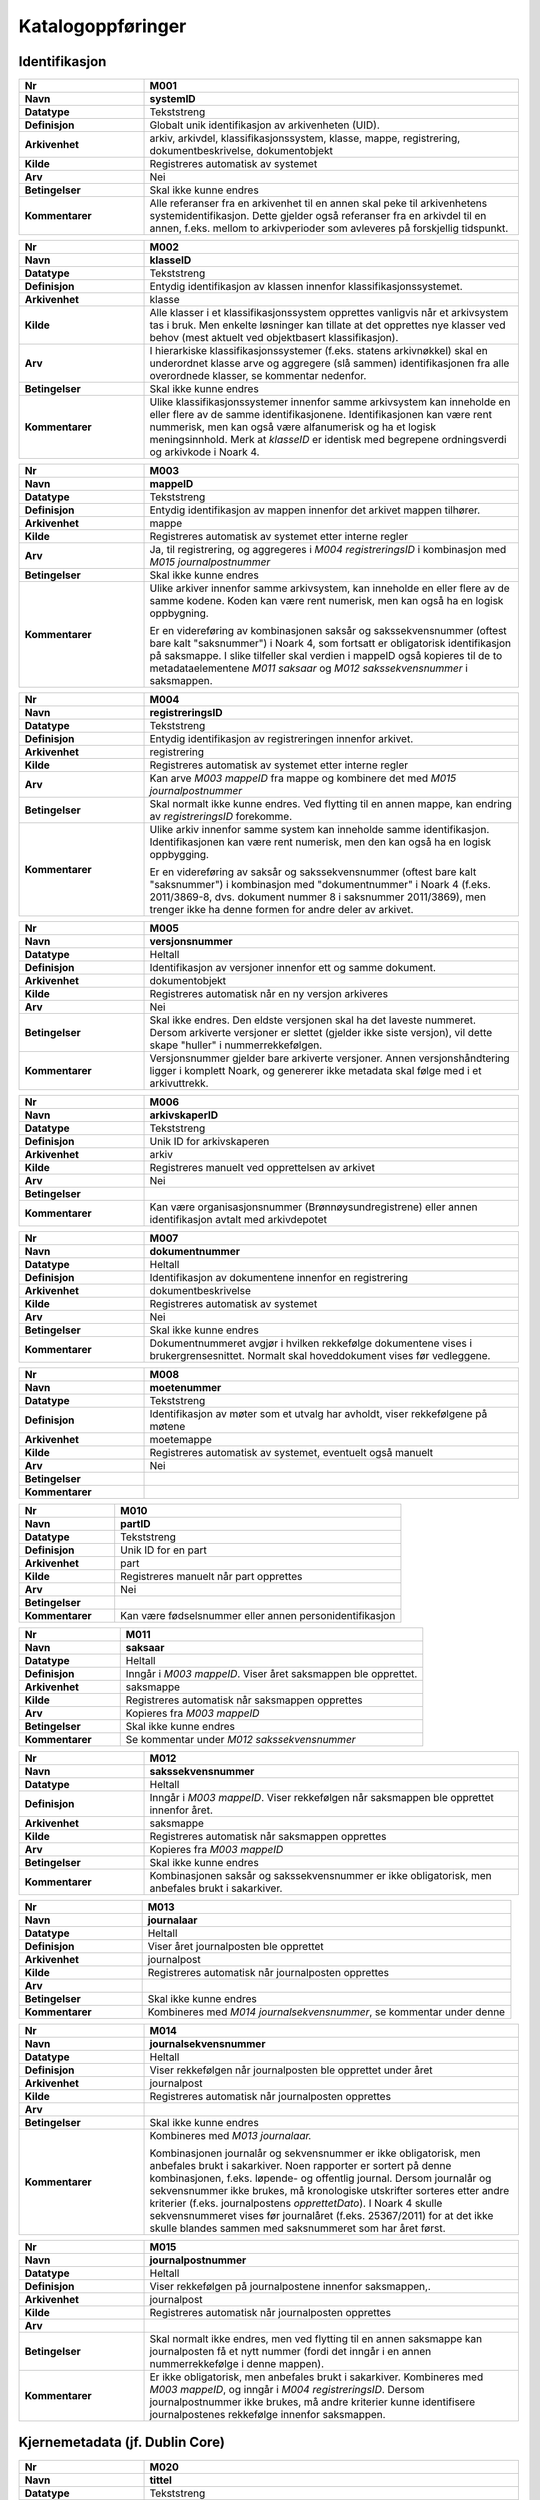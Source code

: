 
Katalogoppføringer
------------------



Identifikasjon
~~~~~~~~~~~~~~

.. list-table::
   :widths: 2 6
   :header-rows: 0

   * - **Nr**
     - **M001**
   * - **Navn**
     - **systemID**
   * - **Datatype**
     - Tekststreng
   * - **Definisjon**
     - Globalt unik identifikasjon av arkivenheten (UID).
   * - **Arkivenhet**
     - arkiv, arkivdel, klassifikasjonssystem, klasse, mappe, registrering, dokumentbeskrivelse, dokumentobjekt
   * - **Kilde**
     - Registreres automatisk av systemet
   * - **Arv**
     - Nei
   * - **Betingelser**
     - Skal ikke kunne endres
   * - **Kommentarer**
     - Alle referanser fra en arkivenhet til en annen skal peke til arkivenhetens systemidentifikasjon. Dette gjelder også referanser fra en arkivdel til en annen, f.eks. mellom to arkivperioder som avleveres på forskjellig tidspunkt.

.. list-table::
   :widths: 2 6
   :header-rows: 0

   * - **Nr**
     - **M002**
   * - **Navn**
     - **klasseID**
   * - **Datatype**
     - Tekststreng
   * - **Definisjon**
     - Entydig identifikasjon av klassen innenfor klassifikasjonssystemet.
   * - **Arkivenhet**
     - klasse
   * - **Kilde**
     - Alle klasser i et klassifikasjonssystem opprettes vanligvis når et arkivsystem tas i bruk. Men enkelte løsninger kan tillate at det opprettes nye klasser ved behov (mest aktuelt ved objektbasert klassifikasjon).
   * - **Arv**
     - I hierarkiske klassifikasjonssystemer (f.eks. statens arkivnøkkel) skal en underordnet klasse arve og aggregere (slå sammen) identifikasjonen fra alle overordnede klasser, se kommentar nedenfor.
   * - **Betingelser**
     - Skal ikke kunne endres
   * - **Kommentarer**
     - Ulike klassifikasjonssystemer innenfor samme arkivsystem kan inneholde en eller flere av de samme identifikasjonene. Identifikasjonen kan være rent nummerisk, men kan også være alfanumerisk og ha et logisk meningsinnhold. Merk at *klasseID* er identisk med begrepene ordningsverdi og arkivkode i Noark 4.

.. list-table::
   :widths: 2 6
   :header-rows: 0

   * - **Nr**
     - **M003**
   * - **Navn**
     - **mappeID**
   * - **Datatype**
     - Tekststreng
   * - **Definisjon**
     - Entydig identifikasjon av mappen innenfor det arkivet mappen tilhører.
   * - **Arkivenhet**
     - mappe
   * - **Kilde**
     - Registreres automatisk av systemet etter interne regler
   * - **Arv**
     - Ja, til registrering, og aggregeres i *M004* *registreringsID* i kombinasjon med *M015 journalpostnummer*
   * - **Betingelser**
     - Skal ikke kunne endres
   * - **Kommentarer**
     - Ulike arkiver innenfor samme arkivsystem, kan inneholde en eller flere av de samme kodene. Koden kan være rent numerisk, men kan også ha en logisk oppbygning.
       
       Er en videreføring av kombinasjonen saksår og sakssekvensnummer (oftest bare kalt "saksnummer") i Noark 4, som fortsatt er obligatorisk identifikasjon på saksmappe. I slike tilfeller skal verdien i mappeID også kopieres til de to metadataelementene *M011 saksaar* og *M012 sakssekvensnummer* i saksmappen.

.. list-table::
   :widths: 2 6
   :header-rows: 0

   * - **Nr**
     - **M004**
   * - **Navn**
     - **registreringsID**
   * - **Datatype**
     - Tekststreng
   * - **Definisjon**
     - Entydig identifikasjon av registreringen innenfor arkivet.
   * - **Arkivenhet**
     - registrering
   * - **Kilde**
     - Registreres automatisk av systemet etter interne regler
   * - **Arv**
     - Kan arve *M003 mappeID* fra mappe og kombinere det med *M015 journalpostnummer*
   * - **Betingelser**
     - Skal normalt ikke kunne endres. Ved flytting til en annen mappe, kan endring av *registreringsID* forekomme.
   * - **Kommentarer**
     - Ulike arkiv innenfor samme system kan inneholde samme identifikasjon. Identifikasjonen kan være rent numerisk, men den kan også ha en logisk oppbygging.
       
       Er en videreføring av saksår og sakssekvensnummer (oftest bare kalt "saksnummer") i kombinasjon med "dokumentnummer" i Noark 4 (f.eks. 2011/3869-8, dvs. dokument nummer 8 i saksnummer 2011/3869), men trenger ikke ha denne formen for andre deler av arkivet.

.. list-table::
   :widths: 2 6
   :header-rows: 0

   * - **Nr**
     - **M005**
   * - **Navn**
     - **versjonsnummer**
   * - **Datatype**
     - Heltall
   * - **Definisjon**
     - Identifikasjon av versjoner innenfor ett og samme dokument.
   * - **Arkivenhet**
     - dokumentobjekt
   * - **Kilde**
     - Registreres automatisk når en ny versjon arkiveres
   * - **Arv**
     - Nei
   * - **Betingelser**
     - Skal ikke endres. Den eldste versjonen skal ha det laveste nummeret. Dersom arkiverte versjoner er slettet (gjelder ikke siste versjon), vil dette skape "huller" i nummerrekkefølgen.
   * - **Kommentarer**
     - Versjonsnummer gjelder bare arkiverte versjoner. Annen versjons­håndtering ligger i komplett Noark, og genererer ikke metadata skal følge med i et arkivuttrekk.

.. list-table::
   :widths: 2 6
   :header-rows: 0

   * - **Nr**
     - **M006**
   * - **Navn**
     - **arkivskaperID**
   * - **Datatype**
     - Tekststreng
   * - **Definisjon**
     - Unik ID for arkivskaperen
   * - **Arkivenhet**
     - arkiv
   * - **Kilde**
     - Registreres manuelt ved opprettelsen av arkivet
   * - **Arv**
     - Nei
   * - **Betingelser**
     - 
   * - **Kommentarer**
     - Kan være organisasjonsnummer (Brønnøysundregistrene) eller annen identifikasjon avtalt med arkivdepotet

.. list-table::
   :widths: 2 6
   :header-rows: 0

   * - **Nr**
     - **M007**
   * - **Navn**
     - **dokumentnummer**
   * - **Datatype**
     - Heltall
   * - **Definisjon**
     - Identifikasjon av dokumentene innenfor en registrering
   * - **Arkivenhet**
     - dokumentbeskrivelse
   * - **Kilde**
     - Registreres automatisk av systemet
   * - **Arv**
     - Nei
   * - **Betingelser**
     - Skal ikke kunne endres
   * - **Kommentarer**
     - Dokumentnummeret avgjør i hvilken rekkefølge dokumentene vises i brukergrensesnittet. Normalt skal hoveddokument vises før vedleggene.

.. list-table::
   :widths: 2 6
   :header-rows: 0

   * - **Nr**
     - **M008**
   * - **Navn**
     - **moetenummer**
   * - **Datatype**
     - Tekststreng
   * - **Definisjon**
     - Identifikasjon av møter som et utvalg har avholdt, viser rekkefølgene på møtene
   * - **Arkivenhet**
     - moetemappe
   * - **Kilde**
     - Registreres automatisk av systemet, eventuelt også manuelt
   * - **Arv**
     - Nei
   * - **Betingelser**
     - 
   * - **Kommentarer**
     - 

.. list-table::
   :widths: 2 6
   :header-rows: 0

   * - **Nr**
     - **M010**
   * - **Navn**
     - **partID**
   * - **Datatype**
     - Tekststreng
   * - **Definisjon**
     - Unik ID for en part
   * - **Arkivenhet**
     - part
   * - **Kilde**
     - Registreres manuelt når part opprettes
   * - **Arv**
     - Nei
   * - **Betingelser**
     - 
   * - **Kommentarer**
     - Kan være fødselsnummer eller annen personidentifikasjon

.. list-table::
   :widths: 2 6
   :header-rows: 0

   * - **Nr**
     - **M011**
   * - **Navn**
     - **saksaar**
   * - **Datatype**
     - Heltall
   * - **Definisjon**
     - Inngår i *M003 mappeID*. Viser året saksmappen ble opprettet.
   * - **Arkivenhet**
     - saksmappe
   * - **Kilde**
     - Registreres automatisk når saksmappen opprettes
   * - **Arv**
     - Kopieres fra *M003 mappeID*
   * - **Betingelser**
     - Skal ikke kunne endres
   * - **Kommentarer**
     - Se kommentar under *M012 sakssekvensnummer*

.. list-table::
   :widths: 2 6
   :header-rows: 0

   * - **Nr**
     - **M012**
   * - **Navn**
     - **sakssekvensnummer**
   * - **Datatype**
     - Heltall
   * - **Definisjon**
     - Inngår i *M003 mappeID*. Viser rekkefølgen når saksmappen ble opprettet innenfor året.
   * - **Arkivenhet**
     - saksmappe
   * - **Kilde**
     - Registreres automatisk når saksmappen opprettes
   * - **Arv**
     - Kopieres fra *M003 mappeID*
   * - **Betingelser**
     - Skal ikke kunne endres
   * - **Kommentarer**
     - Kombinasjonen saksår og sakssekvensnummer er ikke obligatorisk, men anbefales brukt i sakarkiver.

.. list-table::
   :widths: 2 6
   :header-rows: 0

   * - **Nr**
     - **M013**
   * - **Navn**
     - **journalaar**
   * - **Datatype**
     - Heltall
   * - **Definisjon**
     - Viser året journalposten ble opprettet
   * - **Arkivenhet**
     - journalpost
   * - **Kilde**
     - Registreres automatisk når journalposten opprettes
   * - **Arv**
     - 
   * - **Betingelser**
     - Skal ikke kunne endres
   * - **Kommentarer**
     - Kombineres med *M014 journalsekvensnummer*, se kommentar under denne

.. list-table::
   :widths: 2 6
   :header-rows: 0

   * - **Nr**
     - **M014**
   * - **Navn**
     - **journalsekvensnummer**
   * - **Datatype**
     - Heltall
   * - **Definisjon**
     - Viser rekkefølgen når journalposten ble opprettet under året
   * - **Arkivenhet**
     - journalpost
   * - **Kilde**
     - Registreres automatisk når journalposten opprettes
   * - **Arv**
     - 
   * - **Betingelser**
     - Skal ikke kunne endres
   * - **Kommentarer**
     - Kombineres med *M013 journalaar.*
       
       Kombinasjonen journalår og sekvensnummer er ikke obligatorisk, men anbefales brukt i sakarkiver. Noen rapporter er sortert på denne kombinasjonen, f.eks. løpende- og offentlig journal. Dersom journalår og sekvensnummer ikke brukes, må kronologiske utskrifter sorteres etter andre kriterier (f.eks. journalpostens *opprettetDato*). I Noark 4 skulle sekvensnummeret vises før journalåret (f.eks. 25367/2011) for at det ikke skulle blandes sammen med saksnummeret som har året først.

.. list-table::
   :widths: 2 6
   :header-rows: 0

   * - **Nr**
     - **M015**
   * - **Navn**
     - **journalpostnummer**
   * - **Datatype**
     - Heltall
   * - **Definisjon**
     - Viser rekkefølgen på journalpostene innenfor saksmappen,.
   * - **Arkivenhet**
     - journalpost
   * - **Kilde**
     - Registreres automatisk når journalposten opprettes
   * - **Arv**
     - 
   * - **Betingelser**
     - Skal normalt ikke endres, men ved flytting til en annen saksmappe kan journalposten få et nytt nummer (fordi det inngår i en annen nummerrekkefølge i denne mappen).
   * - **Kommentarer**
     - Er ikke obligatorisk, men anbefales brukt i sakarkiver. Kombineres med *M003 mappeID*, og inngår i *M004 registreringsID*. Dersom journalpostnummer ikke brukes, må andre kriterier kunne identifisere journalpostenes rekkefølge innenfor saksmappen.


Kjernemetadata (jf. Dublin Core)
~~~~~~~~~~~~~~~~~~~~~~~~~~~~~~~~

.. list-table::
   :widths: 2 6
   :header-rows: 0

   * - **Nr**
     - **M020**
   * - **Navn**
     - **tittel**
   * - **Datatype**
     - Tekststreng
   * - **Definisjon**
     - Tittel eller navn på arkivenheten
   * - **Arkivenhet**
     - arkiv, arkivdel, klassifikasjonssystem, klasse, mappe, registrering, dokumentbeskrivelse (ikke dokumentobjekt), forekommer også i presedens
   * - **Kilde**
     - Registreres manuelt eller hentes automatisk fra innholdet i arkivdokumentet. Ja fra klassetittel dersom alle mapper skal ha samme tittel som klassen. Kan også hentes automatisk fra et fagsystem.
   * - **Arv**
     - Kan eventuelt arves fra *klasse*, se ovenfor
   * - **Betingelser**
     - Skal normalt ikke kunne endres etter at enheten er lukket, eller dokumentene arkivert
   * - **Kommentarer**
     - For saksmappe og journalpost vil dette tilsvare "Sakstittel" og "Dokumentbeskrivelse". Disse navnene kan beholdes i grensesnittet.

.. list-table::
   :widths: 2 6
   :header-rows: 0

   * - **Nr**
     - **M021**
   * - **Navn**
     - **beskrivelse**
   * - **Datatype**
     - Tekststreng
   * - **Definisjon**
     - Tekstlig beskrivelse av arkivenheten
   * - **Arkivenhet**
     - arkiv, arkivdel, klassifikasjonssystem, klasse, mappe, registrering, dokumentbeskrivelse (ikke dokumentobjekt), forekommer også i arkivskaper og presedens
   * - **Kilde**
     - Registreres manuelt
   * - **Arv**
     - Nei
   * - **Betingelser**
     - 
   * - **Kommentarer**
     - Tilsvarende attributt finnes ikke i Noark 4 (men noen tabeller hadde egne attributter for merknad som kunne brukes som et beskrivelsesfelt)

.. list-table::
   :widths: 2 6
   :header-rows: 0

   * - **Nr**
     - **M022**
   * - **Navn**
     - **noekkelord**
   * - **Datatype**
     - Tekststreng
   * - **Definisjon**
     - Nøkkeord eller stikkord som beskriver innholdet i enheten
   * - **Arkivenhet**
     - klasse, mappe, registrering
   * - **Kilde**
     - Registreres vanligvis ved oppslag fra liste (f.eks. en tesaurus). Kan også registreres automatisk på grunnlag av dokumentinnhold eller integrering med fagsystem.
   * - **Arv**
     - Nei
   * - **Betingelser**
     - 
   * - **Kommentarer**
     - Nøkkelord kan brukes for å forbedre mulighetene for søking og gjenfinning. Nøkkelord skal ikke erstatte klassifikasjon.

.. list-table::
   :widths: 2 6
   :header-rows: 0

   * - **Nr**
     - **M023**
   * - **Navn**
     - **arkivskaperNavn**
   * - **Datatype**
     - Tekststreng
   * - **Definisjon**
     - Navn på organisasjonen som har skapt arkivet
   * - **Arkivenhet**
     - arkiv
   * - **Kilde**
     - Registreres manuelt ved opprettelsen av arkivet.
   * - **Arv**
     - Nei
   * - **Betingelser**
     - 
   * - **Kommentarer**
     - 

.. list-table::
   :widths: 2 6
   :header-rows: 0

   * - **Nr**
     - **M024**
   * - **Navn**
     - **forfatter**
   * - **Datatype**
     - Tekststreng
   * - **Definisjon**
     - Navn på person (eller eventuelt organisasjon) som har forfattet eller skapt dokumentet.
   * - **Arkivenhet**
     - registrering, dokumentbeskrivelse
   * - **Kilde**
     - Registreres automatisk av systemet, automatisk fra innholdet i dokumentet eller manuelt
   * - **Arv**
     - Nei
   * - **Betingelser**
     - 
   * - **Kommentarer**
     - Sakarkiver har tradisjonelt ikke noen forfatter på journalposten, men kan eventuelt ha det på dokumentbeskrivelsen. I en journalpost vil derfor forfatter vanligvis være forstått som *M307 saksbehandler* (utgående og organinterne dokumenter) eller eventuelt *M400 korrespondansepartNavn* (ved inngående dokumenter). Fagsystemer uten korrespondansedokumenter bør normal ha en forfatter. Her kan personnavn eventuelt erstattes med en kilde (f.eks. et system).

.. list-table::
   :widths: 2 6
   :header-rows: 0

   * - **Nr**
     - **M025**
   * - **Navn**
     - **offentligTittel**
   * - **Datatype**
     - Tekststreng
   * - **Definisjon**
     - Offentlig tittel på arkivenheten, ord som skal skjermes er fjernet fra innholdet i tittelen (erstattet med ******)
   * - **Arkivenhet**
     - mappe, registrering
   * - **Kilde**
     - 
   * - **Arv**
     - 
   * - **Betingelser**
     - Obligatorisk i arkivuttrekk dersom tittelen inneholder ord som skal skjermes, jf. *M504 skjermingMetadata.*
   * - **Kommentarer**
     - I løpende og offentlig journaler skal også offentligTittel være med dersom ord i tittelfeltet skal skjermes.


Nasjonale identifikatorer
~~~~~~~~~~~~~~~~~~~~~~~~~

.. list-table::
   :widths: 2 6
   :header-rows: 0

   * - **Nr**
     - **M030**
   * - **Navn**
     - **kommunenummer**
   * - **Datatype**
     - Tekststreng
   * - **Definisjon**
     - Firesifret kode som entydig identifiserer en kommune
   * - **Arkivenhet**
     - matrikkelnummer, planident
   * - **Kilde**
     - 
   * - **Arv**
     - Nei
   * - **Betingelser**
     - 
   * - **Kommentarer**
     - De to første sifrene identifiserer fylke og de to siste identifiserer kommunen innefor fylket. Tildeles av SSB.

.. list-table::
   :widths: 2 6
   :header-rows: 0

   * - **Nr**
     - **M031**
   * - **Navn**
     - **gaardsnummer**
   * - **Datatype**
     - Heltall
   * - **Definisjon**
     - Nummerering av gårdsenhet i matrikkelen, nummeret er unikt innenfor kommunen
   * - **Arkivenhet**
     - matrikkelnummer
   * - **Kilde**
     - 
   * - **Arv**
     - Nei
   * - **Betingelser**
     - 
   * - **Kommentarer**
     - SOSI-format-navn/datatype/lengde: GNR/H/5.

.. list-table::
   :widths: 2 6
   :header-rows: 0

   * - **Nr**
     - **M032**
   * - **Navn**
     - **bruksnummer**
   * - **Datatype**
     - Heltall
   * - **Definisjon**
     - Fortløpende nummerering av bruk under gårdsnummer
   * - **Arkivenhet**
     - matrikkelnummer
   * - **Kilde**
     - 
   * - **Arv**
     - Nei
   * - **Betingelser**
     - 
   * - **Kommentarer**
     - SOSI-format-navn/datatype/lengde: BNR/H/4

.. list-table::
   :widths: 2 6
   :header-rows: 0

   * - **Nr**
     - **M033**
   * - **Navn**
     - **festenummer**
   * - **Datatype**
     - Heltall
   * - **Definisjon**
     - Fortløpende nummerering av fester under gårdsnummer/bruksnummer
   * - **Arkivenhet**
     - matrikkelnummer
   * - **Kilde**
     - 
   * - **Arv**
     - Nei
   * - **Betingelser**
     - 
   * - **Kommentarer**
     - Underoppdeling under bruksnummer, angir enheter som kan omsettes og pantsettes. Del av matrikkelnummeret som identifiserer festegrunn (tomt). Tas i bruk når et bruksnummer skal deles opp i flere grunneiendommer. SOSI-format-navn/datatype/lengde: FNR/H/4.

.. list-table::
   :widths: 2 6
   :header-rows: 0

   * - **Nr**
     - **M034**
   * - **Navn**
     - **seksjonsnummer**
   * - **Datatype**
     - Heltall
   * - **Definisjon**
     - Fortløpende nummerering av seksjoner under gårdsnummer/bruksnummer og eventuelt festenummer
   * - **Arkivenhet**
     - matrikkelnummer
   * - **Kilde**
     - 
   * - **Arv**
     - Nei
   * - **Betingelser**
     - 
   * - **Kommentarer**
     - Underoppdeling under bruksnummer, angir enheter som kan omsettes og selges. Typisk i leilighetesbygg i flere etasjer, forretningsgårder eller en blanding av forretninger og leiligheter. SOSI-format-navn/datatype/lengde: SNR/H/3.

.. list-table::
   :widths: 2 6
   :header-rows: 0

   * - **Nr**
     - **M035**
   * - **Navn**
     - **bygningsnummer**
   * - **Datatype**
     - Heltall
   * - **Definisjon**
     - Entydig identifikasjon av bygning i matrikkelen
   * - **Arkivenhet**
     - byggident
   * - **Kilde**
     - 
   * - **Arv**
     - Nei
   * - **Betingelser**
     - 
   * - **Kommentarer**
     - Bygningsnumrene er unike på landsbasis, og tildeles automatisk. SOSI-format-navn/datatype/lengde: BYGGNR/H/9

.. list-table::
   :widths: 2 6
   :header-rows: 0

   * - **Nr**
     - **M036**
   * - **Navn**
     - **endringsloepenummer**
   * - **Datatype**
     - Heltall
   * - **Definisjon**
     - Entydig identifikasjon av endring av bygning i matrikkelen
   * - **Arkivenhet**
     - byggident
   * - **Kilde**
     - 
   * - **Arv**
     - Nei
   * - **Betingelser**
     - 
   * - **Kommentarer**
     - Løpende nummerering av bygningsendringer til en bygning. SOSI-format-navn/datatype/lengde: BYGN_ENDR_LØPENR/H/2 Denne kan utelates når det kun er bygningen som skal identifiseres.

.. list-table::
   :widths: 2 6
   :header-rows: 0

   * - **Nr**
     - **M037**
   * - **Navn**
     - **fylkesnummer**
   * - **Datatype**
     - Tekststreng
   * - **Definisjon**
     - To-sifret kode som entydig identifiserer et fylke
   * - **Arkivenhet**
     - planident
   * - **Kilde**
     - 
   * - **Arv**
     - Nei
   * - **Betingelser**
     - 
   * - **Kommentarer**
     - 

.. list-table::
   :widths: 2 6
   :header-rows: 0

   * - **Nr**
     - **M038**
   * - **Navn**
     - **landkode**
   * - **Datatype**
     - Tekststreng
   * - **Definisjon**
     - Entydig identifikasjon av et land
   * - **Arkivenhet**
     - part, korrespondansepart, planident
   * - **Kilde**
     - 
   * - **Arv**
     - Nei
   * - **Betingelser**
     - 
   * - **Kommentarer**
     - To-bokstavs kode i hht. ISO 3166

.. list-table::
   :widths: 2 6
   :header-rows: 0

   * - **Nr**
     - **M039**
   * - **Navn**
     - **planidentifikasjon**
   * - **Datatype**
     - Tekststreng
   * - **Definisjon**
     - Entydig identifikasjon for en plan innen en kommune eller et fylke
   * - **Arkivenhet**
     - planident
   * - **Kilde**
     - 
   * - **Arv**
     - Nei
   * - **Betingelser**
     - 
   * - **Kommentarer**
     - Jf. pbl. 1985 § 18, § 19-1 sjette ledd, § 20-1 andre og femte ledd og § 22 og § 28-2/pbl. §§ 6-4, 8-1, 9-1, 11-1 og § 12-1, samt kart- og planforskriften § 9 andre og sjette ledd

.. list-table::
   :widths: 2 6
   :header-rows: 0

   * - **Nr**
     - **M040**
   * - **Navn**
     - **x**
   * - **Datatype**
     - Tekststreng
   * - **Definisjon**
     - Østlig koordinat for et geografisk punkt
   * - **Arkivenhet**
     - posisjon
   * - **Kilde**
     - 
   * - **Arv**
     - Nei
   * - **Betingelser**
     - 
   * - **Kommentarer**
     - Østlig UTM-koordinat for et punkt, definisjonen er avhengig av valgt koordinatsystem.

.. list-table::
   :widths: 2 6
   :header-rows: 0

   * - **Nr**
     - **M041**
   * - **Navn**
     - **y**
   * - **Datatype**
     - Tekststreng
   * - **Definisjon**
     - Nordlig koordinat for et geografisk punkt
   * - **Arkivenhet**
     - posisjon
   * - **Kilde**
     - 
   * - **Arv**
     - Nei
   * - **Betingelser**
     - 
   * - **Kommentarer**
     - Nordlig UTM-koordinat for et punkt, definisjonen er avhengig av valgt koordinatsystem.

.. list-table::
   :widths: 2 6
   :header-rows: 0

   * - **Nr**
     - **M042**
   * - **Navn**
     - **z**
   * - **Datatype**
     - Tekststreng
   * - **Definisjon**
     - Høyden til et geografisk punkt
   * - **Arkivenhet**
     - posisjon
   * - **Kilde**
     - 
   * - **Arv**
     - Nei
   * - **Betingelser**
     - 
   * - **Kommentarer**
     - Høyde avhenger av koordinatsystemet (f.eks. høyde over havet eller høyde vs. overflaten).

.. list-table::
   :widths: 2 6
   :header-rows: 0

   * - **Nr**
     - **M043**
   * - **Navn**
     - **koordinatsystem**
   * - **Datatype**
     - Tekststreng
   * - **Definisjon**
     - Geografiske koordinaters referansesystem
   * - **Arkivenhet**
     - posisjon
   * - **Kilde**
     - 
   * - **Arv**
     - Nei
   * - **Betingelser**
     - 
   * - **Kommentarer**
     - Referansekoordinatsystem for geografiske koordinater, som definert av `EPSG <http://www.epsg.org/>`__.  Formatet på kodeverdiene er «EPSG:{nummer}», der {nummer} er EPSG-koden.  Typisk brukt verdier er «EPSG:32632» (Sør-Norge), «EPSG:32633» (Nord-Norge, Norge generelt) og «EPSG:32635» (Finnmark).  Hvis det ikke eksisterer EPSG-kode for referansekoordinatsystemet som er brukt, så kan en definere egne verdier som ikke starter med «EPSG:».  Slik bruk bør avklares med Arkivverket i forkant.  EPSG-verdier kan blant annet hentes enten fra direkte fra EPSG eller fra katalogen til GeoNorge, tilgjengelig på https://register.geonorge.no/epsg-koder .

.. list-table::
   :widths: 2 6
   :header-rows: 0

   * - **Nr**
     - **M048**
   * - **Navn**
     - **personID**
   * - **Datatype**
     - Tekststreng
   * - **Definisjon**
     - Entydig identifikasjon av en person
   * - **Arkivenhet**
     - part, korrespondansepart
   * - **Kilde**
     - 
   * - **Arv**
     - Nei
   * - **Betingelser**
     - 
   * - **Kommentarer**
     - For norske eller utenlandske personer med midlertidig opphold i Norge, fødselsnummer eller d-nummer fra Folkeregisteret. For utenlandske personer, to-bokstavers landkode i hht. ISO 3166 etterfulgt av skråstrek etterfulgt av nasjonal person-identifikator.

.. list-table::
   :widths: 2 6
   :header-rows: 0

   * - **Nr**
     - **M049**
   * - **Navn**
     - **organisasjonsID**
   * - **Datatype**
     - Tekststreng
   * - **Definisjon**
     - Entydig identifikasjon av en organisasjon
   * - **Arkivenhet**
     - part, korrespondansepart
   * - **Kilde**
     - 
   * - **Arv**
     - Nei
   * - **Betingelser**
     - 
   * - **Kommentarer**
     - For norske organisasjoner, organisasjonsnummer fra Enhetsregisteret. For utenlandske organisasjoner, firesifret landkode i hht. ISO 6523 etterfulgt av kolon etterfulgt av nasjonal organisasjons-identifikator.


Status
~~~~~~

.. list-table::
   :widths: 2 6
   :header-rows: 0

   * - **Nr**
     - **M050**
   * - **Navn**
     - **arkivstatus**
   * - **Datatype**
     - Tekststreng
   * - **Definisjon**
     - Status til arkivet
   * - **Arkivenhet**
     - arkiv
   * - **Kilde**
     - Registreres manuelt når arkivet opprettes eller ved skifte av status.
   * - **Arv**
     - Nei
   * - **Betingelser**
     - Obligatoriske verdier:
       
       - "Opprettet"
       - "Avsluttet"
       
       Skifte av status kan bare utføres av autoriserte personer.
   * - **Kommentarer**
     - 

.. list-table::
   :widths: 2 6
   :header-rows: 0

   * - **Nr**
     - **M051**
   * - **Navn**
     - **arkivdelstatus**
   * - **Datatype**
     - Tekststreng
   * - **Definisjon**
     - Status til den arkivperioden som arkivdelen omfatter
   * - **Arkivenhet**
     - arkivdel
   * - **Kilde**
     - Registreres manuelt når arkivdelen opprettes eller ved skifte av status.
   * - **Arv**
     - Nei
   * - **Betingelser**
     - Obligatoriske verdier:
       
       - "Aktiv periode"
       - "Overlappingsperiode"
       - "Avsluttet periode"
       - "Uaktuelle mapper"
       
       Skifte av status kan bare utføres av autoriserte personer.
   * - **Kommentarer**
     - Arkivdeler som avleveres skal ha status "Avsluttet periode"

.. list-table::
   :widths: 2 6
   :header-rows: 0

   * - **Nr**
     - **M052**
   * - **Navn**
     - **saksstatus**
   * - **Datatype**
     - Tekststreng
   * - **Definisjon**
     - Status til saksmappen, dvs. hvor langt saksbehandlingen har kommet.
   * - **Arkivenhet**
     - saksmappe
   * - **Kilde**
     - Registreres automatisk gjennom forskjellig saksbehandlings­funksjonalitet, eller overstyres manuelt.
   * - **Arv**
     - Nei
   * - **Betingelser**
     - Obligatoriske verdier:
       
       - "Under behandling"
       - "Avsluttet"
       - "Utgår"
       
       Skifte av status kan bare utføres av autoriserte personer.
   * - **Kommentarer**
     - Saksmapper som avleveres skal ha status "Avsluttet" eller "Utgår".

.. list-table::
   :widths: 2 6
   :header-rows: 0

   * - **Nr**
     - **M053**
   * - **Navn**
     - **journalstatus**
   * - **Datatype**
     - Tekststreng
   * - **Definisjon**
     - Status til journalposten, dvs. om dokumentet er registrert, under behandling eller endelig arkivert.
   * - **Arkivenhet**
     - journalpost
   * - **Kilde**
     - Registreres automatisk gjennom forskjellig saksbehandlings­funksjonalitet, eller overstyres manuelt.
   * - **Arv**
     - Nei
   * - **Betingelser**
     - Obligatoriske verdier:
       
       - "Journalført"
       - "Ekspedert"
       - "Arkivert"
       - "Utgår"
       
       Skifte av status kan bare utføres av autoriserte personer.
   * - **Kommentarer**
     - Journalposter som avleveres skal ha status "Arkivert" eller "Utgår".

.. list-table::
   :widths: 2 6
   :header-rows: 0

   * - **Nr**
     - **M054**
   * - **Navn**
     - **dokumentstatus**
   * - **Datatype**
     - Tekststreng
   * - **Definisjon**
     - Status til dokumentet
   * - **Arkivenhet**
     - dokumentbeskrivelse
   * - **Kilde**
     - Kan endres automatisk ved endring i saksstatus eller journalstatus.
   * - **Arv**
     - Nei
   * - **Betingelser**
     - Obligatoriske verdier:
       
       - "Dokumentet er under redigering"
       - "Dokumentet er ferdigstilt"
   * - **Kommentarer**
     - Dokumentbeskrivelser som avlevers skal ha status "Dokumentet er ferdigstilt".

.. list-table::
   :widths: 2 6
   :header-rows: 0

   * - **Nr**
     - **M055**
   * - **Navn**
     - **moeteregistreringsstatus**
   * - **Datatype**
     - Tekststreng
   * - **Definisjon**
     - Status til møteregistreringen
   * - **Arkivenhet**
     - moeteregistrering
   * - **Kilde**
     - 
   * - **Arv**
     - Nei
   * - **Betingelser**
     - Valgfrie verdier, eksempler:
       
       - "Ferdig behandlet av utvalget"
       - "Utsatt til nytt møte i samme utvalg"
       - "Sendt tilbake til foregående utvalg"
   * - **Kommentarer**
     - 

.. list-table::
   :widths: 2 6
   :header-rows: 0

   * - **Nr**
     - **M056**
   * - **Navn**
     - **presedensstatus**
   * - **Datatype**
     - Tekststreng
   * - **Definisjon**
     - Informasjon om presedensen er gjeldende eller foreldet
   * - **Arkivenhet**
     - saksmappe eller journalpost
   * - **Kilde**
     - Registreres manuelt ved foreldelse
   * - **Arv**
     - Nei
   * - **Betingelser**
     - Obligatoriske verdier:
       
       - "Gjeldende"
       - "Foreldet"
   * - **Kommentarer**
     - 


Typer
~~~~~

.. list-table::
   :widths: 2 6
   :header-rows: 0

   * - **Nr**
     - **M082**
   * - **Navn**
     - **journalposttype**
   * - **Datatype**
     - Tekststreng
   * - **Definisjon**
     - Navn på type journalpost
   * - **Arkivenhet**
     - journalpost
   * - **Kilde**
     - Registreres automatisk av systemet eller manuelt
   * - **Arv**
     - Nei
   * - **Betingelser**
     - Obligatoriske verdier:
       
       - "Inngående dokument"
       - "Utgående dokument"
       - "Organinternt dokument for oppfølging"
       - "Organinternt dokument uten oppfølging"
       - "Saksframlegg"
   * - **Kommentarer**
     - Tilsvarer "Noark dokumenttype" i Noark 4

.. list-table::
   :widths: 2 6
   :header-rows: 0

   * - **Nr**
     - **M083**
   * - **Navn**
     - **dokumenttype**
   * - **Datatype**
     - Tekststreng
   * - **Definisjon**
     - Navn på type dokument
   * - **Arkivenhet**
     - dokumentbeskrivelse
   * - **Kilde**
     - Registreres automatisk av systemet eller manuelt
   * - **Arv**
     - Nei
   * - **Betingelser**
     - Ingen obligatoriske typer. Aktuelle verdier kan f.eks. være:
       
       - "Brev"
       - "Rundskriv"
       - "Faktura"
       - "Ordrebekreftelser"
   * - **Kommentarer**
     - 

.. list-table::
   :widths: 2 6
   :header-rows: 0

   * - **Nr**
     - **M084**
   * - **Navn**
     - **merknadstype**
   * - **Datatype**
     - Tekststreng
   * - **Definisjon**
     - Navn på type merknad
   * - **Arkivenhet**
     - mappe, registrering og dokumentbeskrivelse
   * - **Kilde**
     - 
   * - **Arv**
     - Nei
   * - **Betingelser**
     - Ingen obligatoriske typer. Aktuelle verdier kan f.eks. være:
       
       - "Merknad fra saksbehandler"
       - "Merknad fra leder"
       - "Merknad fra arkivansvarlig"
   * - **Kommentarer**
     - 

.. list-table::
   :widths: 2 6
   :header-rows: 0

   * - **Nr**
     - **M085**
   * - **Navn**
     - **moeteregistreringstype**
   * - **Datatype**
     - Tekststreng
   * - **Definisjon**
     - Navn på type møteregistrering
   * - **Arkivenhet**
     - moeteregistrering
   * - **Kilde**
     - 
   * - **Arv**
     - Nei
   * - **Betingelser**
     - Ingen obligatoriske typer. Aktuelle verdier kan f.eks. være:
       
       - "Møteinnkallelse"
       - "Saksliste"
       - "Saksframlegg"
       - "Vedlegg til møtesak"
   * - **Kommentarer**
     - 

.. list-table::
   :widths: 2 6
   :header-rows: 0

   * - **Nr**
     - **M086**
   * - **Navn**
     - **klassifikasjonstype**
   * - **Datatype**
     - Tekststreng
   * - **Definisjon**
     - Type klassifikasjonssystem
   * - **Arkivenhet**
     - klassifikasjonssystem
   * - **Kilde**
     - Registreres manuelt ved opprettelse av *klassifikasjonssystem*
   * - **Arv**
     - Nei
   * - **Betingelser**
     - Ingen obligatoriske typer. Aktuelle verdier kan f.eks. være:
       
       - "Funksjonsbasert, hierarkisk"
       - "Emnebasert, hierarkisk arkivnøkkel"
       - "Emnebasert, ett nivå"
       - "K-koder"
       - "Mangefasettert, ikke hierarki"
       - "Objektbasert"
       - "Fødselsnummer"
       - "Gårds- og bruksnummer"
   * - **Kommentarer**
     - 

.. list-table::
   :widths: 2 6
   :header-rows: 0

   * - **Nr**
     - **M087**
   * - **Navn**
     - **korrespondanseparttype**
   * - **Datatype**
     - Tekststreng
   * - **Definisjon**
     - Type korrespondansepart
   * - **Arkivenhet**
     - registrering
   * - **Kilde**
     - Registreres automatisk knyttet til funksjonalitet i forbindelse med opprettelse av journalpost, kan også registreres manuelt
   * - **Arv**
     - Nei
   * - **Betingelser**
     - Obligatoriske verdier:
       
       - "Avsender"
       - "Mottaker"
       - "Kopimottaker"
       - "Gruppemottaker"
       - "Intern avsender"
       - "Intern mottaker"
   * - **Kommentarer**
     - Korrespondansetype forekommer én gang innenfor objektet korrespondansepart, men denne kan forekomme flere ganger innenfor en journalpost.

.. list-table::
   :widths: 2 6
   :header-rows: 0

   * - **Nr**
     - **M088**
   * - **Navn**
     - **moetesakstype**
   * - **Datatype**
     - Tekststreng
   * - **Definisjon**
     - Navn på type møtesak
   * - **Arkivenhet**
     - moeteregistrering
   * - **Kilde**
     - 
   * - **Arv**
     - Nei
   * - **Betingelser**
     - Foreslåtte verdier:
       
       - "Politisk sak"
       - "Delegert møtesak"
       - "Referatsak"
       - "Interpellasjon"
   * - **Kommentarer**
     - 

.. list-table::
   :widths: 2 6
   :header-rows: 0

   * - **Nr**
     - **M089**
   * - **Navn**
     - **slettingstype**
   * - **Datatype**
     - Tekststreng
   * - **Definisjon**
     - Navn på hvilket objekt som er slettet
   * - **Arkivenhet**
     - dokumentbeskrivelse
   * - **Kilde**
     - 
   * - **Arv**
     - Nei
   * - **Betingelser**
     - Obligatoriske verdier:
       
       - "Sletting av produksjonsformat"
       - "Sletting av tidligere versjon"
       - "Sletting av variant med sladdet informasjon"
   * - **Kommentarer**
     - Siste versjon av et dokument skal vanligvis ikke kunne slettes. Sletting av innholdet i en arkivdel skal bare kunne utføres av autorisert personale.


Datoer
~~~~~~

.. list-table::
   :widths: 2 6
   :header-rows: 0

   * - **Nr**
     - **M100**
   * - **Navn**
     - **saksdato**
   * - **Datatype**
     - Dato og klokkeslett
   * - **Definisjon**
     - Datoen saken er opprettet
   * - **Arkivenhet**
     - saksmappe
   * - **Kilde**
     - Settes automatisk til samme dato som *M600 opprettetDato*
   * - **Arv**
     - Nei
   * - **Betingelser**
     - Skal kunne endres manuelt inntil saksmappen avsluttes
   * - **Kommentarer**
     - 

.. list-table::
   :widths: 2 6
   :header-rows: 0

   * - **Nr**
     - **M101**
   * - **Navn**
     - **journaldato**
   * - **Datatype**
     - Dato og klokkeslett
   * - **Definisjon**
     - Datoen journalposten er journalført
   * - **Arkivenhet**
     - Journalpost
   * - **Kilde**
     - Settes automatisk når journalstatus settes til journalført.
   * - **Arv**
     - Nei
   * - **Betingelser**
     - Skal kunne endres manuelt inntil arkivering
   * - **Kommentarer**
     - 

.. list-table::
   :widths: 2 6
   :header-rows: 0

   * - **Nr**
     - **M102**
   * - **Navn**
     - **moetedato**
   * - **Datatype**
     - Dato og klokkeslett
   * - **Definisjon**
     - Datoen når et utvalgsmøte blir avholdt
   * - **Arkivenhet**
     - moetemappe
   * - **Kilde**
     - Registreres manuelt ved opprettelsen av en møtemappe.
   * - **Arv**
     - Nei
   * - **Betingelser**
     - Skal kunne endres manuelt inntil mappen avsluttes.
   * - **Kommentarer**
     - 

.. list-table::
   :widths: 2 6
   :header-rows: 0

   * - **Nr**
     - **M103**
   * - **Navn**
     - **dokumentetsDato**
   * - **Datatype**
     - Dato og klokkeslett
   * - **Definisjon**
     - Dato som er påført selve dokumentet
   * - **Arkivenhet**
     - journalpost
   * - **Kilde**
     - Datoen hentes automatisk fra dokumentet, eller registreres manuelt
   * - **Arv**
     - Nei
   * - **Betingelser**
     - Skal kunne endres manuelt inntil arkivering
   * - **Kommentarer**
     - Kan brukes både for inngående, utgående og organinterne dokumenter

.. list-table::
   :widths: 2 6
   :header-rows: 0

   * - **Nr**
     - **M104**
   * - **Navn**
     - **mottattDato**
   * - **Datatype**
     - Dato og klokkeslett
   * - **Definisjon**
     - Dato et eksternt dokument ble mottatt
   * - **Arkivenhet**
     - journalpost
   * - **Kilde**
     - Registreres manuelt eller automatisk av systemet ved elektronisk kommunikasjon
   * - **Arv**
     - Nei
   * - **Betingelser**
     - Skal ikke kunne endres ved automatisk registrering, dato for mottak av fysiske dokumenter skal kunne endres inntil arkivering
   * - **Kommentarer**
     - Merk at mottattDato ikke behøver å være identisk med *M600 opprettetDato*

.. list-table::
   :widths: 2 6
   :header-rows: 0

   * - **Nr**
     - **M105**
   * - **Navn**
     - **sendtDato**
   * - **Datatype**
     - Dato og klokkeslett
   * - **Definisjon**
     - Dato et internt produsert dokument ble sendt/ekspedert
   * - **Arkivenhet**
     - journalpost
   * - **Kilde**
     - Registreres manuelt eller automatisk av systemet ved elektronisk kommunikasjon
   * - **Arv**
     - Nei
   * - **Betingelser**
     - Skal ikke kunne endres ved automatisk registrering, dato for forsendelse av fysiske dokumenter skal kunne endres inntil arkivering
   * - **Kommentarer**
     - 

.. list-table::
   :widths: 2 6
   :header-rows: 0

   * - **Nr**
     - **M106**
   * - **Navn**
     - **utlaantDato**
   * - **Datatype**
     - Dato og klokkeslett
   * - **Definisjon**
     - Dato når en fysisk saksmappe eller journalpost ble utlånt
   * - **Arkivenhet**
     - saksmappe, journalpost
   * - **Kilde**
     - Registreres manuelt ved utlån
   * - **Arv**
     - Nei
   * - **Betingelser**
     - Utlån skal også kunne registreres etter at en saksmappe er avsluttet, eller etter at dokumentene i en journalpost ble arkivert.
   * - **Kommentarer**
     - Det er ikke spesifisert noen dato for tilbakelevering. Tilbakelevering kan markeres ved at *M106* *utlaantDato* slettes. Det er ingen krav om obligatorisk logging av utlån av fysiske dokumenter.

.. list-table::
   :widths: 2 6
   :header-rows: 0

   * - **Nr**
     - **M107**
   * - **Navn**
     - **arkivperiodeStartDato**
   * - **Datatype**
     - Dato og klokkeslett
   * - **Definisjon**
     - Dato for starten av en arkivperiode
   * - **Arkivenhet**
     - arkivdel
   * - **Kilde**
     - Settes automatisk til samme dato som *M600 opprettetDato*
   * - **Arv**
     - Nei
   * - **Betingelser**
     - Skal kunne endres manuelt
   * - **Kommentarer**
     - Det kan tenkes tilfeller hvor startdatoen ikke er identisk med datoen arkivdelen ble opprettet

.. list-table::
   :widths: 2 6
   :header-rows: 0

   * - **Nr**
     - **M108**
   * - **Navn**
     - **arkivperiodeSluttDato**
   * - **Datatype**
     - Dato og klokkeslett
   * - **Definisjon**
     - Dato for slutten av en arkivperiode
   * - **Arkivenhet**
     - arkivdel
   * - **Kilde**
     - Settes automatisk til samme dato som *M602 avsluttetDato*
   * - **Arv**
     - Nei
   * - **Betingelser**
     - Skal kunne endres manuelt.
   * - **Kommentarer**
     - Det kan forekomme tilfeller hvor sluttdatoen ikke er identisk med datoen arkivdelen ble avsluttet.

.. list-table::
   :widths: 2 6
   :header-rows: 0

   * - **Nr**
     - **M109**
   * - **Navn**
     - **forfallsdato**
   * - **Datatype**
     - Dato og klokkeslett
   * - **Definisjon**
     - Dato som angir fristen for når et inngående dokument må være besvart
   * - **Arkivenhet**
     - journalpost
   * - **Kilde**
     - Registreres manuelt
   * - **Arv**
     - Nei
   * - **Betingelser**
     - 
   * - **Kommentarer**
     - Forfallsdato kan være angitt som en betingelse i det inngående dokumentet

.. list-table::
   :widths: 2 6
   :header-rows: 0

   * - **Nr**
     - **M110**
   * - **Navn**
     - **offentlighetsvurdertDato**
   * - **Datatype**
     - Dato og klokkeslett
   * - **Definisjon**
     - Datoen da offentlighetsvurdering ble foretatt
   * - **Arkivenhet**
     - journalpost
   * - **Kilde**
     - Registreres automatisk knyttet til funksjonalitet for skjerming
   * - **Arv**
     - Nei
   * - **Betingelser**
     - 
   * - **Kommentarer**
     - Dato for offentlighetsvurdering kan brukes dersom inngående dokumenter automatisk blir midlertidig skjermet ved mottak, og offentlighets­vurderingen skjer på et litt senere tidspunkt.

.. list-table::
   :widths: 2 6
   :header-rows: 0

   * - **Nr**
     - **M111**
   * - **Navn**
     - **presedensDato**
   * - **Datatype**
     - Dato og klokkeslett
   * - **Definisjon**
     - Datoen på presedensen
   * - **Arkivenhet**
     - saksmappe eller journalpost
   * - **Kilde**
     - Registreres manuelt ved opprettelse av presedens, men bør også kunne hentes automatisk fra *M103 dokumentetsDato* på journalposten presedensen opprettes på.
   * - **Arv**
     - Nei
   * - **Betingelser**
     - 
   * - **Kommentarer**
     - 

.. list-table::
   :widths: 2 6
   :header-rows: 0

   * - **Nr**
     - **M112**
   * - **Navn**
     - **journalStartDato**
   * - **Datatype**
     - Dato og klokkeslett
   * - **Definisjon**
     - Startdato for journalutskriftene som inngår i avleveringspakken.
   * - **Arkivenhet**
     - Egne filer med journalutskrift for løpende og offentlig journal: loependeJournal.xml og offentligJournal.xml.
   * - **Kilde**
     - Registreres når avleveringspakken produseres
   * - **Arv**
     - 
   * - **Betingelser**
     - Startdato skal selekteres på *M101 journaldato*
   * - **Kommentarer**
     - Startdatoen vil vanligvis være identisk med *M107 arkivperiodeStartdato*

.. list-table::
   :widths: 2 6
   :header-rows: 0

   * - **Nr**
     - **M113**
   * - **Navn**
     - **journalSluttDato**
   * - **Datatype**
     - Dato og klokkeslett
   * - **Definisjon**
     - Sluttdato for journalutskriftene som inngår i avleveringspakken.
   * - **Arkivenhet**
     - Egne filer med journalutskrift for løpende og offentlig journal: loependeJournal.xml og offentligJournal.xml.
   * - **Kilde**
     - Registreres når avleveringspakken produseres
   * - **Arv**
     - 
   * - **Betingelser**
     - Sluttdato skal selekteres på *M101 journaldato*
   * - **Kommentarer**
     - Sluttdatoen vil vanligvis være identisk med *M108 arkivperiodeSluttdato*

.. list-table::
   :widths: 2 6
   :header-rows: 0

   * - **Nr**
     - **M114**
   * - **Navn**
     - **avleveringspakkeStartDato**
   * - **Datatype**
     - Dato
   * - **Definisjon**
     - Startdato avleveringspakken.
   * - **Arkivenhet**
     - Overordnet informasjon om innholdet i avleverinspakken.
   * - **Kilde**
     - Registreres når avleveringspakken produseres
   * - **Arv**
     - Nei
   * - **Betingelser**
     - Startdatoen kan selekteres på M602 avsluttetDato for mappen. Andre seleksjonskriterier kan være aktuelle.
   * - **Kommentarer**
     - Startdatoen vil være identisk med M107 arkivperiodeStartdato dersom uttrekket bare omfatter en avleveringspakke.

.. list-table::
   :widths: 2 6
   :header-rows: 0

   * - **Nr**
     - **M115**
   * - **Navn**
     - **avleveringspakkeSluttDato**
   * - **Datatype**
     - Dato
   * - **Definisjon**
     - Sluttdato for avleveringspakken.
   * - **Arkivenhet**
     - Overordnet informasjon om innholdet i avleverinspakken.
   * - **Kilde**
     - Registreres når avleveringspakken produseres
   * - **Arv**
     - Nei
   * - **Betingelser**
     - Sluttdatoen kan selekteres på M602 avsluttetDato for mappen. Andre seleksjonskriterier kan være aktuelle.
   * - **Kommentarer**
     - Sluttdatoen vil være identisk med M108 arkivperiodeSluttdato dersom uttrekket bare omfatter en avleveringspakke.


Referanser
~~~~~~~~~~

.. list-table::
   :widths: 2 6
   :header-rows: 0

   * - **Nr**
     - **M202**
   * - **Navn**
     - **referanseForloeper**
   * - **Datatype**
     - systemID
   * - **Definisjon**
     - Referanse til den arkivdelen som er forløper for denne arkivdelen, dvs. inneholder forrige arkivperiode.
   * - **Arkivenhet**
     - arkivdel
   * - **Kilde**
     - Registreres automatisk når arkivdelen som er arvtaker opprettes
   * - **Arv**
     - Nei
   * - **Betingelser**
     - Må inneholde gyldig systemID for arkivdel
   * - **Kommentarer**
     - 

.. list-table::
   :widths: 2 6
   :header-rows: 0

   * - **Nr**
     - **M203**
   * - **Navn**
     - **referanseArvtaker**
   * - **Datatype**
     - systemID
   * - **Definisjon**
     - Referanse til den arkivdelen som er arvtaker for denne arkivdelen, dvs. inneholder neste arkivperiode.
   * - **Arkivenhet**
     - arkivdel
   * - **Kilde**
     - Registreres automatisk når det opprettes en arkivdel som defineres som arvtaker til en eksisterende arkivdel
   * - **Arv**
     - Nei
   * - **Betingelser**
     - Må inneholde gyldig systemID for arkivdel
   * - **Kommentarer**
     - 

.. list-table::
   :widths: 2 6
   :header-rows: 0

   * - **Nr**
     - **M208**
   * - **Navn**
     - **referanseArkivdel**
   * - **Datatype**
     - systemID
   * - **Definisjon**
     - Referanse til arkivdelen som denne arkivenheten er tilknyttet
   * - **Arkivenhet**
     - mappe, registrering, dokumentbeskrivelse
   * - **Kilde**
     - Registreres automatisk, kan overstyres manuelt
   * - **Arv**
     - Nei
   * - **Betingelser**
     - Må inneholde gyldig systemID for arkivdel
   * - **Kommentarer**
     - Alle mapper skal ha referanse til arkivdel (selv om tilhørigheten til arkivdel også kan finnes via klasse og klassifikasjonssystem). En mappe, registrering eller en dokumentbeskrivelse som har en annen skjerming, kassasjonsbestemmelse eller dokumentmedium (fysisk/elektronisk) enn resten av dokumentene som tilhører arkivdelen, kan ha referanse til en annen arkivdel som inneholder informasjon om disse "unntakene". Slike arkivdeler vil ikke ha egne barn (dvs. underordnede arkivenheter). Merk at selv om disse arkivenhetene har referanse til en "tom" arkivdel, tilhører de indirekte også den arkivdelen som er utgangspunktet for den hierarkiske arkivstrukturen. Opplysninger om skjerming, kassasjonsbestemmelse og dokumentmedium skal arves fra arkivenheten det refereres til. Slik arv skal da overstyre arven gjennom selve arkivstrukturen. Et eksempel: Alle saksmapper som tilhører en bestemt klasse skal kasseres etter 10 år, unntatt de organinterne dokumentene som skal bevares. Disse dokumentene kan da automatisk tilordnes en annen arkivdel når journalposter med organinterne dokumenter opprettes.

.. list-table::
   :widths: 2 6
   :header-rows: 0

   * - **Nr**
     - **M209**
   * - **Navn**
     - **referanseSekundaerKlassifikasjon**
   * - **Datatype**
     - systemID
   * - **Definisjon**
     - Referanse til sekundærklassifikasjon. Kan også referere til flere enn én sekundær klassifikasjon (tertiærklassifikasjon osv.)
   * - **Arkivenhet**
     - mappe, registrering
   * - **Kilde**
     - Registreres automatisk ved klassifikasjon
   * - **Arv**
     - Nei
   * - **Betingelser**
     - Må inneholde gyldig systemID for klasse
   * - **Kommentarer**
     - Kan også brukes for å bygge opp mangefasettert klassifikasjon og kommunenes klassifikasjonssystem "K-kodene".

.. list-table::
   :widths: 2 6
   :header-rows: 0

   * - **Nr**
     - **M210**
   * - **Navn**
     - **referanseTilMappe**
   * - **Datatype**
     - systemID
   * - **Definisjon**
     - Kryssreferanse til en *mappe* fra en annen *mappe* eller *registrering*
   * - **Arkivenhet**
     - mappe, registrering
   * - **Kilde**
     - Registreres automatisk når kryssreferanse opprettes
   * - **Arv**
     - Nei
   * - **Betingelser**
     - Må inneholde gyldig systemID for mappe
   * - **Kommentarer**
     - 

.. list-table::
   :widths: 2 6
   :header-rows: 0

   * - **Nr**
     - **M212**
   * - **Navn**
     - **referanseTilRegistrering**
   * - **Datatype**
     - systemID
   * - **Definisjon**
     - Kryssreferanse til en *registrering* fra en annen *registrering* eller *mappe*
   * - **Arkivenhet**
     - mappe, registrering
   * - **Kilde**
     - Registreres automatisk når en kryssreferanse opprettes
   * - **Arv**
     - Nei
   * - **Betingelser**
     - Må inneholde gyldig systemID for registrering
   * - **Kommentarer**
     - 

.. list-table::
   :widths: 2 6
   :header-rows: 0

   * - **Nr**
     - **M215**
   * - **Navn**
     - **referanseAvskrivesAvJournalpost**
   * - **Datatype**
     - systemID
   * - **Definisjon**
     - Referanse til en eller flere journalposter som avskriver denne journalposten
   * - **Arkivenhet**
     - journalpost
   * - **Kilde**
     - Registreres manuelt eller automatisk ved avskrivning
   * - **Arv**
     - Nei
   * - **Betingelser**
     - Må inneholde gyldig systemID for registrering
   * - **Kommentarer**
     - 

.. list-table::
   :widths: 2 6
   :header-rows: 0

   * - **Nr**
     - **M217**
   * - **Navn**
     - **tilknyttetRegistreringSom**
   * - **Datatype**
     - Tekststreng
   * - **Definisjon**
     - Angivelse av hvilken "rolle" dokumentet har i forhold til registreringen
   * - **Arkivenhet**
     - dokumentbeskrivelse
   * - **Kilde**
     - Registreres automatisk eller manuelt når et dokument blir tilknyttet en registrering
   * - **Arv**
     - Nei
   * - **Betingelser**
     - Obligatoriske verdier:
       
       - "Hoveddokument"
       - "Vedlegg"
   * - **Kommentarer**
     - 

.. list-table::
   :widths: 2 6
   :header-rows: 0

   * - **Nr**
     - **M218**
   * - **Navn**
     - **referanseDokumentfil**
   * - **Datatype**
     - Tekststreng
   * - **Definisjon**
     - Referanse til filen som inneholder det elektroniske dokumentet som dokumentobjektet beskriver
   * - **Arkivenhet**
     - dokumentobjekt
   * - **Kilde**
     - Registreres automatisk når et dokument tilknyttes en registrering, når det arkiveres flere versjoner av et dokument, når det lages en egen variant av dokumentet og når dokumentet konverteres til nye formater
   * - **Arv**
     - Nei
   * - **Betingelser**
     - 
   * - **Kommentarer**
     - Referansen skal være en "sti" (dvs. også inneholde katalogstrukturen) til filnavnet som gjør det mulig å identifisere riktig fil i et arkivuttrekk. Stien skal angis relativt i forhold til filen *arkivstruktur.xml*.

.. list-table::
   :widths: 2 6
   :header-rows: 0

   * - **Nr**
     - **M219**
   * - **Navn**
     - **referanseTilKlasse**
   * - **Datatype**
     - systemID
   * - **Definisjon**
     - Referanse til en annen klasse
   * - **Arkivenhet**
     - klasse
   * - **Kilde**
     - Registreres vanligvis manuelt når klassifikasjonssystemet opprettes
   * - **Arv**
     - Nei
   * - **Betingelser**
     - Må inneholde gyldig systemID for klasse
   * - **Kommentarer**
     - Kryssreferansen kan gå til en eller flere klasser innenfor samme klassifikasjonssystem, og til en eller flere klasser i andre klassifika­sjonssystem. Kan brukes for å knytte sammen beslektede klasser som ikke kan utledes fra det hierarkiske klassifikasjonssystemet.

.. list-table::
   :widths: 2 6
   :header-rows: 0

   * - **Nr**
     - **M221**
   * - **Navn**
     - **referanseForrigeMoete**
   * - **Datatype**
     - systemID
   * - **Definisjon**
     - Referanse til forrige utvalgsmøte
   * - **Arkivenhet**
     - moetemappe
   * - **Kilde**
     - Registreres manuelt
   * - **Arv**
     - Nei
   * - **Betingelser**
     - Må inneholde gyldig systemID for mappe
   * - **Kommentarer**
     - Kan brukes dersom et møte går over flere dager

.. list-table::
   :widths: 2 6
   :header-rows: 0

   * - **Nr**
     - **M222**
   * - **Navn**
     - **referanseNesteMoete**
   * - **Datatype**
     - systemID
   * - **Definisjon**
     - Referanse til neste utvalgsmøte
   * - **Arkivenhet**
     - moetemappe
   * - **Kilde**
     - Registreres manuelt
   * - **Arv**
     - Nei
   * - **Betingelser**
     - Må inneholde gyldig systemID for mappe
   * - **Kommentarer**
     - Kan brukes dersom et møte går over flere dager

.. list-table::
   :widths: 2 6
   :header-rows: 0

   * - **Nr**
     - **M223**
   * - **Navn**
     - **referanseTilMoeteregistrering**
   * - **Datatype**
     - systemID
   * - **Definisjon**
     - Referanse til en annen møteregistrering
   * - **Arkivenhet**
     - moeteregistrering
   * - **Kilde**
     - 
   * - **Arv**
     - Nei
   * - **Betingelser**
     - Må inneholde gyldig systemID for registrering
   * - **Kommentarer**
     - Kan brukes for å knytte sammen dokumenter som tilhører samme "møtesak" (Møtemappen har ikke noe eget nivå for møtesaker.)

.. list-table::
   :widths: 2 6
   :header-rows: 0

   * - **Nr**
     - **M224**
   * - **Navn**
     - **referanseFraMoeteregistrering**
   * - **Datatype**
     - systemID
   * - **Definisjon**
     - Referanse fra en annen møteregistrering
   * - **Arkivenhet**
     - moeteregistrering
   * - **Kilde**
     - 
   * - **Arv**
     - Nei
   * - **Betingelser**
     - Må inneholde gyldig systemID for registrering
   * - **Kommentarer**
     - Kan brukes for å knytte sammen dokumenter som tilhører samme "møtesak"

.. list-table::
   :widths: 2 6
   :header-rows: 0

   * - **Nr**
     - **M225**
   * - **Navn**
     - **referanseOpprettetAv**
   * - **Datatype**
     - systemID
   * - **Definisjon**
     - Referanse til bruker som opprettet/registrerte arkivenheten
   * - **Arkivenhet**
     - arkiv, arkivdel, klassifikasjonssystem, klasse, mappe, registrering, dokumentbeskrivelse, dokumentobjekt
   * - **Kilde**
     - Registreres automatisk av systemet ved opprettelse av enheten
   * - **Arv**
     - Nei
   * - **Betingelser**
     - Obligatorisk ved bruk av Noark 5 tjenestegrensesnitt
   * - **Kommentarer**
     - 

.. list-table::
   :widths: 2 6
   :header-rows: 0

   * - **Nr**
     - **M226**
   * - **Navn**
     - **referanseOppdatertAv**
   * - **Datatype**
     - systemID
   * - **Definisjon**
     - Referanse til bruker som oppdaterte arkivenheten
   * - **Arkivenhet**
     - arkiv, arkivdel, klassifikasjonssystem, klasse, mappe, registrering, dokumentbeskrivelse
   * - **Kilde**
     - Registreres automatisk av systemet ved opprettelse av enheten
   * - **Arv**
     - Nei
   * - **Betingelser**
     - 
   * - **Kommentarer**
     - 

.. list-table::
   :widths: 2 6
   :header-rows: 0

   * - **Nr**
     - **M227**
   * - **Navn**
     - **referanseAvsluttetAv**
   * - **Datatype**
     - systemID
   * - **Definisjon**
     - Referanse til bruker som avsluttet/lukket arkivenheten
   * - **Arkivenhet**
     - arkiv, arkivdel, klassifikasjonssystem, klasse og mappe
   * - **Kilde**
     - Registreres automatisk av systemet ved opprettelse av enheten
   * - **Arv**
     - Nei
   * - **Betingelser**
     - Skal ikke kunne endres. Obligatorisk dersom arkivenheten er avsluttet. Obligatorisk ved bruk av Noark 5 tjenestegrensesnitt.
   * - **Kommentarer**
     - 

.. list-table::
   :widths: 2 6
   :header-rows: 0

   * - **Nr**
     - **M228**
   * - **Navn**
     - **referanseArkivertAv**
   * - **Datatype**
     - systemID
   * - **Definisjon**
     - Referanse til bruker som arkiverte arkivenheten
   * - **Arkivenhet**
     - registrering
   * - **Kilde**
     - Registreres automatisk av systemet ved arkivering av enheten
   * - **Arv**
     - Nei
   * - **Betingelser**
     - 
   * - **Kommentarer**
     - 

.. list-table::
   :widths: 2 6
   :header-rows: 0

   * - **Nr**
     - **M229**
   * - **Navn**
     - **referanseForelderMappe**
   * - **Datatype**
     - systemID
   * - **Definisjon**
     - Referanse til overordnet mappe
   * - **Arkivenhet**
     - mappe
   * - **Kilde**
     - Registreres automatisk av systemet ved arkivering av enheten
   * - **Arv**
     - Nei
   * - **Betingelser**
     - 
   * - **Kommentarer**
     - 

.. list-table::
   :widths: 2 6
   :header-rows: 0

   * - **Nr**
     - **M230**
   * - **Navn**
     - **referanseEndretAv**
   * - **Datatype**
     - systemID
   * - **Definisjon**
     - Referanse til bruker som oppdaterte arkivenheten eller endret metadata
   * - **Arkivenhet**
     - arkiv, arkivdel, klassifikasjonssystem, klasse, mappe, registrering, dokumentbeskrivelse samt filen endringslogg.xml
   * - **Kilde**
     - Registreres automatisk ved oppdatering av en arkivenhet eller endring av metadata
   * - **Arv**
     - Nei
   * - **Betingelser**
     - Skal ikke kunne endres
   * - **Kommentarer**
     - Erstatter M226 referanseOppdatertAv


Arkiv- og saksbehandlingsfunksjonalitet
~~~~~~~~~~~~~~~~~~~~~~~~~~~~~~~~~~~~~~~

.. list-table::
   :widths: 2 6
   :header-rows: 0

   * - **Nr**
     - **M300**
   * - **Navn**
     - **dokumentmedium**
   * - **Datatype**
     - Tekststreng
   * - **Definisjon**
     - Angivelse av om arkivenheten inneholder fysiske dokumenter, elektroniske dokumenter eller en blanding av fysiske og elektroniske dokumenter
   * - **Arkivenhet**
     - arkiv, arkivdel, mappe, registrering, dokumentbeskrivelse
   * - **Kilde**
     - Arves fra overordnet nivå, kan overstyres manuelt
   * - **Arv**
     - Ja
   * - **Betingelser**
     - Obligatoriske verdier:
       
       - "Fysisk arkiv"
       - "Elektronisk arkiv"
       - "Blandet fysisk og elektronisk arkiv"
   * - **Kommentarer**
     - Obligatorisk ved blanding av fysisk og elektronisk arkiv. Er hele arkivet enten fysisk eller elektronisk, er det tilstrekkelig med verdi på arkivnivå. Er en hel arkivdel enten fysisk eller elektronisk, er det tilstrekkelig å angi det på arkivdelnivå. Dersom underordnede arkivdeler inneholder både fysiske og elektroniske dokumenter, må informasjon om dette arves nedover i hierarkiet. Se også kommentar til *M208 referanseArkivdel.*

.. list-table::
   :widths: 2 6
   :header-rows: 0

   * - **Nr**
     - **M301**
   * - **Navn**
     - **oppbevaringssted**
   * - **Datatype**
     - Tekststreng
   * - **Definisjon**
     - Stedet hvor de fysiske dokumentene oppbevares. Kan være angivelse av rom, hylle, skap osv. Overordnede arkivdeler (f.eks. en arkivdel) kan oppbevares på flere steder.
   * - **Arkivenhet**
     - arkiv, arkivdel, mappe, registrering, dokumentbeskrivelse
   * - **Kilde**
     - Arves fra overordnet nivå, kan overstyres manuelt
   * - **Arv**
     - Ja
   * - **Betingelser**
     - 
   * - **Kommentarer**
     - Fysiske dokumenters plassering skal ellers gå fram av arkivstrukturen. Fysiske dokumenter i et sakarkiv skal i utgangspunktet være ordnet i overordnede omslag (f.eks. hengemapper) etter stigende klasseID. Innenfor hver av disse skal omslagene skal dokumentene ligge i fysiske saksmapper som er ordnet etter stigende mappeID. Innenfor saksmappene skal dokumentene være ordnet etter stigende journalpostnummer ("dokumentnummer"). Vedlegg skal legges sammen med tilhørende hoveddokument.

.. list-table::
   :widths: 2 6
   :header-rows: 0

   * - **Nr**
     - **M302**
   * - **Navn**
     - **partNavn**
   * - **Datatype**
     - Tekststreng
   * - **Definisjon**
     - Navn på virksomhet eller person som er part
   * - **Arkivenhet**
     - mappe, registrering, dokumentbeskrivelse
   * - **Kilde**
     - Registreres manuelt eller automatisk fra fagsystem
   * - **Arv**
     - Nei
   * - **Betingelser**
     - 
   * - **Kommentarer**
     - 

.. list-table::
   :widths: 2 6
   :header-rows: 0

   * - **Nr**
     - **M303**
   * - **Navn**
     - **partRolle**
   * - **Datatype**
     - Tekststreng
   * - **Definisjon**
     - Angivelse av rollen til parten
   * - **Arkivenhet**
     - mappe, registrering, dokumentbeskrivelse
   * - **Kilde**
     - Registreres manuelt eller automatisk fra fagsystem
   * - **Arv**
     - Nei
   * - **Betingelser**
     - Her er det mange tenkelige roller, f.eks.
       
       - Klient
       - Pårørende
       - Formynder
       - Advokat
   * - **Kommentarer**
     - 

.. list-table::
   :widths: 2 6
   :header-rows: 0

   * - **Nr**
     - **M304**
   * - **Navn**
     - **antallVedlegg**
   * - **Datatype**
     - Heltall
   * - **Definisjon**
     - Antall fysiske vedlegg til et fysisk hoveddokument
   * - **Arkivenhet**
     - journalpost
   * - **Kilde**
     - Registreres manuelt
   * - **Arv**
     - Nei
   * - **Betingelser**
     - 
   * - **Kommentarer**
     - 

.. list-table::
   :widths: 2 6
   :header-rows: 0

   * - **Nr**
     - **M305**
   * - **Navn**
     - **administrativEnhet**
   * - **Datatype**
     - Tekststreng
   * - **Definisjon**
     - Navn på avdeling, kontor eller annen administrativ enhet som har ansvaret for saksbehandlingen.
   * - **Arkivenhet**
     - saksmappe, journalpost, moeteregistrering
   * - **Kilde**
     - Registreres automatisk f.eks. på grunnlag av innlogget bruker, kan overstyres
   * - **Arv**
     - Nei
   * - **Betingelser**
     - 
   * - **Kommentarer**
     - Merk at på journalpostnivå grupperes *administrativEnhet* sammen med *M307 saksbehandler* inn i korrespondansepart. Dette muliggjør individuell behandling når det er flere mottakere, noe som er særlig aktuelt ved organinterne dokumenter som skal følges opp.

.. list-table::
   :widths: 2 6
   :header-rows: 0

   * - **Nr**
     - **M306**
   * - **Navn**
     - **saksansvarlig**
   * - **Datatype**
     - Tekststreng
   * - **Definisjon**
     - Navn på person som er saksansvarlig
   * - **Arkivenhet**
     - saksmappe
   * - **Kilde**
     - Registreres automatisk på grunnlag av innlogget bruker eller annen saksbehandlingsfunksjonalitet (f.eks. saksfordeling), kan overstyres manuelt
   * - **Arv**
     - Ja til journalpost, jf. *M307 saksbehandler*
   * - **Betingelser**
     - 
   * - **Kommentarer**
     - 

.. list-table::
   :widths: 2 6
   :header-rows: 0

   * - **Nr**
     - **M307**
   * - **Navn**
     - **saksbehandler**
   * - **Datatype**
     - Tekststreng
   * - **Definisjon**
     - Navn på person som er saksbehandler
   * - **Arkivenhet**
     - journalpost, moeteregistrering
   * - **Kilde**
     - Registreres automatisk på grunnlag av innlogget bruker eller annen saksbehandlingsfunksjonalitet (f.eks. saksfordeling), kan overstyres manuelt.
   * - **Arv**
     - Ja fra saksmappe til journalpost, jf. *M306* *saksansvarlig.* Saksansvarlig og saksbehandler vil i mange tilfeller være samme person.
   * - **Betingelser**
     - 
   * - **Kommentarer**
     - Merk at *saksbehandler* grupperes inn i korrespondansepart på journalpostnivå. Se kommentar til *M305 administrativEnhet*.

.. list-table::
   :widths: 2 6
   :header-rows: 0

   * - **Nr**
     - **M308**
   * - **Navn**
     - **journalenhet**
   * - **Datatype**
     - Tekststreng
   * - **Definisjon**
     - Navn på enhet som har det arkivmessige ansvaret for kvalitetssikring av arkivdanningen, og eventuelt registrering (journalføring) og arkivering av fysiske dokumenter
   * - **Arkivenhet**
     - saksmappe, journalpost
   * - **Kilde**
     - Registreres automatisk på grunnlag av innlogget bruker, kan overstyres manuelt
   * - **Arv**
     - Ja fra saksmappe til journalpost
   * - **Betingelser**
     - Er ikke lenger obligatorisk i Noark 5. Journalenhet er helt uavhengig av administrativ enhet. Kan f.eks. brukes som seleksjonskriterium ved produksjon av rapporter. Det anbefales ikke å knytte tilgangsrettigheter til journalenhet.
   * - **Kommentarer**
     - 

.. list-table::
   :widths: 2 6
   :header-rows: 0

   * - **Nr**
     - **M309**
   * - **Navn**
     - **utlaantTil**
   * - **Datatype**
     - Tekststreng
   * - **Definisjon**
     - Navnet på person som har lånt en fysisk saksmappe
   * - **Arkivenhet**
     - saksmappe, journalpost
   * - **Kilde**
     - Registreres manuelt ved utlån
   * - **Arv**
     - Nei
   * - **Betingelser**
     - Utlån skal også kunne registreres etter at en saksmappe er avsluttet, eller at dokumentene i en journalpost ble arkivert
   * - **Kommentarer**
     - 

.. list-table::
   :widths: 2 6
   :header-rows: 0

   * - **Nr**
     - **M310**
   * - **Navn**
     - **merknadstekst**
   * - **Datatype**
     - Tekststreng
   * - **Definisjon**
     - Merknad fra saksbehandler, leder eller arkivpersonale.
   * - **Arkivenhet**
     - mappe, registrering og dokumentbeskrivelse
   * - **Kilde**
     - Registreres manuelt
   * - **Arv**
     - Nei
   * - **Betingelser**
     - 
   * - **Kommentarer**
     - Merknaden bør gjelde selve saksbehandlingen eller forhold rundt arkiveringen av dokumentene som tilhører arkivenheten.

.. list-table::
   :widths: 2 6
   :header-rows: 0

   * - **Nr**
     - **M311**
   * - **Navn**
     - **presedensHjemmel**
   * - **Datatype**
     - Tekststreng
   * - **Definisjon**
     - Lovparagrafen som saken eller journalposten danner presedens for
   * - **Arkivenhet**
     - saksmappe eller journalpost
   * - **Kilde**
     - Registreres manuelt ved opprettelse av presedens
   * - **Arv**
     - Nei
   * - **Betingelser**
     - 
   * - **Kommentarer**
     - 

.. list-table::
   :widths: 2 6
   :header-rows: 0

   * - **Nr**
     - **M312**
   * - **Navn**
     - **rettskildefaktor**
   * - **Datatype**
     - Tekststreng
   * - **Definisjon**
     - En argumentkilde som brukes til å løse rettslige problemer. En retts­anvender som skal ta stilling til et juridisk spørsmål, vil ta utgangspunkt i en rettskildefaktor.
   * - **Arkivenhet**
     - saksmappe eller journalpost
   * - **Kilde**
     - Registreres manuelt ved opprettelse av presedens
   * - **Arv**
     - Nei
   * - **Betingelser**
     - 
   * - **Kommentarer**
     - En rettskildefaktor kan være en lov- eller forskriftstekst, lovforarbeider, domstolspraksis, andre myndigheters praksis, privates praksis (kontraktspraksis), rettsoppfatninger, reelle hensyn, folkerett, EU-/ EØS-rett mv.

.. list-table::
   :widths: 2 6
   :header-rows: 0

   * - **Nr**
     - **M313**
   * - **Navn**
     - **seleksjon**
   * - **Datatype**
     - Tekststreng
   * - **Definisjon**
     - Beskrivelse av kriteriene som er brukt ved seleksjon av journalrapportenes innhold.
   * - **Arkivenhet**
     - Egne filer med journalutskrift for løpende og offentlig journal: loependeJournal.xml og offentligJournal.xml
   * - **Kilde**
     - 
   * - **Arv**
     - 
   * - **Betingelser**
     - 
   * - **Kommentarer**
     - Både løpende og offentlig journal er i utgangspunktet selektert etter journaldato. Andre kriterier kan eventuelt brukes i tillegg.


Møtebehandling
~~~~~~~~~~~~~~

.. list-table::
   :widths: 2 6
   :header-rows: 0

   * - **Nr**
     - **M370**
   * - **Navn**
     - **utvalg**
   * - **Datatype**
     - Tekststreng
   * - **Definisjon**
     - Navn på utvalget som avholdt møte
   * - **Arkivenhet**
     - moetemappe
   * - **Kilde**
     - Registreres manuelt ved opprettelsen av møtemappen
   * - **Arv**
     - Nei
   * - **Betingelser**
     - 
   * - **Kommentarer**
     - 

.. list-table::
   :widths: 2 6
   :header-rows: 0

   * - **Nr**
     - **M371**
   * - **Navn**
     - **moetested**
   * - **Datatype**
     - Tekststreng
   * - **Definisjon**
     - Sted hvor møtet ble avholdt
   * - **Arkivenhet**
     - moetemappe
   * - **Kilde**
     - Registreres manuelt ved opprettelsen av møtemappen
   * - **Arv**
     - Nei
   * - **Betingelser**
     - 
   * - **Kommentarer**
     - 

.. list-table::
   :widths: 2 6
   :header-rows: 0

   * - **Nr**
     - **M372**
   * - **Navn**
     - **moetedeltakerNavn**
   * - **Datatype**
     - Tekststreng
   * - **Definisjon**
     - Navn på person som var til stedet på møtet
   * - **Arkivenhet**
     - moetemappe
   * - **Kilde**
     - Registreres manuelt ved opprettelsen av møtemappen, kan eventuelt også hentes automatisk fra f.eks. møteinnkalling
   * - **Arv**
     - Nei
   * - **Betingelser**
     - 
   * - **Kommentarer**
     - 

.. list-table::
   :widths: 2 6
   :header-rows: 0

   * - **Nr**
     - **M373**
   * - **Navn**
     - **moetedeltakerFunksjon**
   * - **Datatype**
     - Tekststreng
   * - **Definisjon**
     - Funksjon eller rolle til personen som deltok på møtet
   * - **Arkivenhet**
     - moetemappe
   * - **Kilde**
     - 
   * - **Arv**
     - Nei
   * - **Betingelser**
     - Ingen obligatoriske typer. Aktuelle verdier kan f.eks. være:
       
       - "Møteleder"
       - "Referent"
   * - **Kommentarer**
     - 


Korrespondanse
~~~~~~~~~~~~~~

.. list-table::
   :widths: 2 6
   :header-rows: 0

   * - **Nr**
     - **M400**
   * - **Navn**
     - **korrespondansepartNavn**
   * - **Datatype**
     - Tekststreng
   * - **Definisjon**
     - Navn på person eller organisasjon som er avsender eller mottaker av dokumentet
   * - **Arkivenhet**
     - korrespondansepart
   * - **Kilde**
     - Registreres manuelt eller automatisk fra dokumentet
   * - **Arv**
     - Nei
   * - **Betingelser**
     - 
   * - **Kommentarer**
     - Navn på korrespondansepart forekommer én gang innenfor objektet korrespondansepart, men denne kan forekomme flere ganger innenfor en journalpost. De samme gjelder alle elementene nedenfor.

.. list-table::
   :widths: 2 6
   :header-rows: 0

   * - **Nr**
     - **M406**
   * - **Navn**
     - **postadresse**
   * - **Datatype**
     - Tekststreng
   * - **Definisjon**
     - Postadressen til en avsender /mottaker eller part
   * - **Arkivenhet**
     - korrespondansepart, part
   * - **Kilde**
     - Registreres manuelt eller automatisk fra dokumentet
   * - **Arv**
     - Nei
   * - **Betingelser**
     - 
   * - **Kommentarer**
     - En postadresse kan angis som flere elementer ("adresselinjer"), noe som kan være aktuelt ved bestemte utenlandske adresser

.. list-table::
   :widths: 2 6
   :header-rows: 0

   * - **Nr**
     - **M407**
   * - **Navn**
     - **postnummer**
   * - **Datatype**
     - Tekststreng
   * - **Definisjon**
     - Postnummeret til en avsender /mottaker eller part
   * - **Arkivenhet**
     - korrespondansepart, part
   * - **Kilde**
     - Registreres manuelt eller automatisk fra dokumentet
   * - **Arv**
     - Nei
   * - **Betingelser**
     - 
   * - **Kommentarer**
     - 

.. list-table::
   :widths: 2 6
   :header-rows: 0

   * - **Nr**
     - **M408**
   * - **Navn**
     - **poststed**
   * - **Datatype**
     - Tekststreng
   * - **Definisjon**
     - Poststedet til en avsender/mottaker eller part
   * - **Arkivenhet**
     - korrespondansepart, part
   * - **Kilde**
     - Registreres manuelt eller automatisk fra dokumentet
   * - **Arv**
     - Nei
   * - **Betingelser**
     - 
   * - **Kommentarer**
     - 

.. list-table::
   :widths: 2 6
   :header-rows: 0

   * - **Nr**
     - **M409**
   * - **Navn**
     - **land**
   * - **Datatype**
     - Tekststreng
   * - **Definisjon**
     - Land dersom adressen er i utlandet
   * - **Arkivenhet**
     - korrespondansepart, part
   * - **Kilde**
     - Registreres manuelt eller automatisk fra dokumentet
   * - **Arv**
     - Nei
   * - **Betingelser**
     - 
   * - **Kommentarer**
     - 

.. list-table::
   :widths: 2 6
   :header-rows: 0

   * - **Nr**
     - **M410**
   * - **Navn**
     - **epostadresse**
   * - **Datatype**
     - Tekststreng
   * - **Definisjon**
     - E-postadressen til en avsender/mottaker eller part
   * - **Arkivenhet**
     - korrespondansepart, part
   * - **Kilde**
     - Registreres manuelt eller automatisk fra dokumentet
   * - **Arv**
     - Nei
   * - **Betingelser**
     - 
   * - **Kommentarer**
     - 

.. list-table::
   :widths: 2 6
   :header-rows: 0

   * - **Nr**
     - **M411**
   * - **Navn**
     - **telefonnummer**
   * - **Datatype**
     - Tekststreng
   * - **Definisjon**
     - Telefonnummeret til en avsender/mottaker eller part
   * - **Arkivenhet**
     - korrespondansepart, part
   * - **Kilde**
     - Registreres manuelt eller automatisk
   * - **Arv**
     - Nei
   * - **Betingelser**
     - 
   * - **Kommentarer**
     - 

.. list-table::
   :widths: 2 6
   :header-rows: 0

   * - **Nr**
     - **M412**
   * - **Navn**
     - **kontaktperson**
   * - **Datatype**
     - Tekststreng
   * - **Definisjon**
     - Kontaktperson hos en organisasjon som er avsender eller mottaker, eller part
   * - **Arkivenhet**
     - korrespondansepart, part
   * - **Kilde**
     - Registreres manuelt eller automatisk
   * - **Arv**
     - Nei
   * - **Betingelser**
     - 
   * - **Kommentarer**
     - 


Bevaring og kassasjon
~~~~~~~~~~~~~~~~~~~~~

.. list-table::
   :widths: 2 6
   :header-rows: 0

   * - **Nr**
     - **M450**
   * - **Navn**
     - **kassasjonsvedtak**
   * - **Datatype**
     - Tekststreng
   * - **Definisjon**
     - Handling som skal utføres ved bevaringstidens slutt.
   * - **Arkivenhet**
     - arkivdel, klasse, mappe, registrering, dokument­beskrivelse
   * - **Kilde**
     - Registreres manuelt ved opprettelse av *arkivdel* eller *klasse*. Arves til underliggende enheter, men kan endres manuelt.
   * - **Arv**
     - Ja
   * - **Betingelser**
     - Obligatoriske verdier:
       
       - "Bevares"
       - "Kasseres" ,
       - "Vurderes senere"
   * - **Kommentarer**
     - 

.. list-table::
   :widths: 2 6
   :header-rows: 0

   * - **Nr**
     - **M451**
   * - **Navn**
     - **bevaringstid**
   * - **Datatype**
     - Heltall
   * - **Definisjon**
     - Antall år dokumentene som tilhører denne arkivdelen skal bevares.
   * - **Arkivenhet**
     - arkivdel, klasse, mappe, registrering, dokument­beskrivelse
   * - **Kilde**
     - Registreres manuelt ved opprettelse av *arkivdel* eller *klasse*. Arves til underliggende enheter, men kan endres manuelt.
   * - **Arv**
     - Ja
   * - **Betingelser**
     - 
   * - **Kommentarer**
     - Tidspunktet for når bevaringstiden starter å løpe, vil vanligvis være når en mappe avsluttes. Men andre regler kan være aktuelle.

.. list-table::
   :widths: 2 6
   :header-rows: 0

   * - **Nr**
     - **M452**
   * - **Navn**
     - **kassasjonsdato**
   * - **Datatype**
     - Dato og klokkeslett
   * - **Definisjon**
     - Dato for når dokumentene som tilhører denne arkivenheten skal kunne kasseres, eller vurderes for bevaring og kassasjon på ny
   * - **Arkivenhet**
     - mappe, registrering, dokumentbeskrivelse
   * - **Kilde**
     - Datoen beregnes automatisk på grunnlag av *M451 Bevaringstid*, eller registreres manuelt
   * - **Arv**
     - Ja
   * - **Betingelser**
     - 
   * - **Kommentarer**
     - 

.. list-table::
   :widths: 2 6
   :header-rows: 0

   * - **Nr**
     - **M453**
   * - **Navn**
     - **kassasjonshjemmel**
   * - **Datatype**
     - Tekststreng
   * - **Definisjon**
     - Angivelse av hjemmel for kassasjon
   * - **Arkivenhet**
     - arkivdel, klasse, mappe, registrering, dokumentbeskrivelse
   * - **Kilde**
     - Registreres manuelt ved opprettelse av *arkivdel* eller *klasse*. Arves til underliggende enheter, men kan endres manuelt
   * - **Arv**
     - 
   * - **Betingelser**
     - 
   * - **Kommentarer**
     - Hjemmel kan f.eks. være Riksarkivarens bevarings- og kassasjons­vedtak.


Skjerming og gradering
~~~~~~~~~~~~~~~~~~~~~~

.. list-table::
   :widths: 2 6
   :header-rows: 0

   * - **Nr**
     - **M500**
   * - **Navn**
     - **tilgangsrestriksjon**
   * - **Datatype**
     - Tekststreng
   * - **Definisjon**
     - Angivelse av at dokumentene som tilhører arkivenheten ikke er offentlig tilgjengelig i henhold til offentlighetsloven eller av en annen grunn
   * - **Arkivenhet**
     - arkivdel, klasse, mappe, registrering, dokumentbeskrivelse
   * - **Kilde**
     - Registreres manuelt ved valg fra liste, kan også registres automatisk
   * - **Arv**
     - Ja
   * - **Betingelser**
     - Obligatorisk verdi:
       
       - "Unntatt offentlighet"
       
       Valgfrie verdier:
       
       - "Personalsaker"
       - "Klientsaker"
   * - **Kommentarer**
     - 

.. list-table::
   :widths: 2 6
   :header-rows: 0

   * - **Nr**
     - **M501**
   * - **Navn**
     - **skjermingshjemmel**
   * - **Datatype**
     - Tekststreng
   * - **Definisjon**
     - Henvisning til hjemmel (paragraf) i offentlighetsloven, sikkerhetsloven eller beskyttelsesinstruksen
   * - **Arkivenhet**
     - arkivdel, klasse, mappe, registrering, dokumentbeskrivelse
   * - **Kilde**
     - Registreres automatisk på grunnlag av valgt tilgangskode, kan overstyres manuelt
   * - **Arv**
     - Ja
   * - **Betingelser**
     - 
   * - **Kommentarer**
     - 

.. list-table::
   :widths: 2 6
   :header-rows: 0

   * - **Nr**
     - **M502**
   * - **Navn**
     - **skjermingMetadata**
   * - **Datatype**
     - Tekststreng
   * - **Definisjon**
     - Angivelse av hvilke metadataelementer som skal skjermes.
   * - **Arkivenhet**
     - arkivdel, klasse, mappe, registrering, dokumentbeskrivelse
   * - **Kilde**
     - Registreres manuelt ved valg fra liste eller annen funksjonalitet, kan også registreres automatisk
   * - **Arv**
     - Ja
   * - **Betingelser**
     - Obligatoriske verdier:
       
       - "Skjerming klasseID"
       - "Skjerming tittel klasse"
       - "Skjerming tittel mappe - unntatt første linje"
       - "Skjerming tittel mappe - utvalgte ord"
       - "Skjerming navn part i sak"
       - "Skjerming tittel registrering - unntatt første linje"
       - "Skjerming tittel registrering - utvalgte ord"
       - "Skjerming navn avsender"
       - "Skjerming navn mottaker"
       - "Skjerming tittel dokumentbeskrivelse"
       - "Skjerming merknadstekst"
       - "Midlertidig skjerming"
   * - **Kommentarer**
     - Skjerming av klasseID (arkivnøkkel, arkivkode) er f.eks. aktuelt når identifikasjonen er et fødselsnummer. Dersom utvalgte ord fra tittel skjermes, er metadataelementet *M025 offentligTittel* obligatorisk. Skjerming av navn på part i sak angis for *saksmappe*, skjerming av navn på avsender og mottaker angis for *journalpost*, skjerming av merknader angis for *saksmappe* og *journalpost*. Ved midlertidig skjerming skal alle metadata ovenfor skjermes, må bare brukes inntil skjermingsbehovet er vurdert.

.. list-table::
   :widths: 2 6
   :header-rows: 0

   * - **Nr**
     - **M503**
   * - **Navn**
     - **skjermingDokument**
   * - **Datatype**
     - Tekststreng
   * - **Definisjon**
     - Angivelse av at hele dokumentet eller deler av det må skjermes.
   * - **Arkivenhet**
     - arkivdel, mappe, registrering, dokumentbeskrivelse
   * - **Kilde**
     - Registreres manuelt ved valg fra liste eller annen funksjonalitet, kan også registreres automatisk
   * - **Arv**
     - Ja
   * - **Betingelser**
     - Obligatoriske verdier:
       
       - "Skjerming av hele dokumentet"
       - "Skjerming av deler av dokumentet"
   * - **Kommentarer**
     - Dersom deler av dokumentet skal skjermes, må dokumentet også finnes i en variant. Her må all informasjon som skal skjermes, være "sladdet".

.. list-table::
   :widths: 2 6
   :header-rows: 0

   * - **Nr**
     - **M504**
   * - **Navn**
     - **skjermingsvarighet**
   * - **Datatype**
     - Heltall
   * - **Definisjon**
     - Antall år skjermingen skal opprettholdes.
   * - **Arkivenhet**
     - arkivdel, klasse, mappe, registrering, dokumentbeskrivelse
   * - **Kilde**
     - Registreres automatisk knyttet til valg av tilgangskode, kan registreres manuelt.
   * - **Arv**
     - Ja
   * - **Betingelser**
     - 
   * - **Kommentarer**
     - Tidspunktet for når skjermingsvarigheten starter å løpe, vil vanligvis være når journalposten ble registrert, men det skal være mulig med andre regler.

.. list-table::
   :widths: 2 6
   :header-rows: 0

   * - **Nr**
     - **M505**
   * - **Navn**
     - **skjermingOpphoererDato**
   * - **Datatype**
     - Dato og klokkeslett
   * - **Definisjon**
     - Datoen skjermingen skal oppheves.
   * - **Arkivenhet**
     - mappe, registrering, dokumentbeskrivelse
   * - **Kilde**
     - Datoen beregnes automatisk på grunnlag av *M504 skjermingsvarighet*
   * - **Arv**
     - Ja
   * - **Betingelser**
     - 
   * - **Kommentarer**
     - 

.. list-table::
   :widths: 2 6
   :header-rows: 0

   * - **Nr**
     - **M506**
   * - **Navn**
     - **graderingskode**
   * - **Datatype**
     - Tekststreng
   * - **Definisjon**
     - Angivelse av at dokumentene er gradert i henhold til sikkerhetsloven eller beskyttelsesinstruksen.
   * - **Arkivenhet**
     - mappe, registrering, dokumentbeskrivelse
   * - **Kilde**
     - Registreres manuelt ved valg fra liste, kan også registres automatisk
   * - **Arv**
     - Ja
   * - **Betingelser**
     - Obligatoriske verdier:
       
       - "Strengt hemmelig (sikkerhetsgrad)"
       - "Hemmelig (sikkerhetsgrad)"
       - "Konfidensielt (sikkerhetsgrad)"
       - "Begrenset (sikkerhetsgrad)"
       - "Fortrolig (beskyttelsesgrad)"
       - "Strengt fortrolig (beskyttelsesgrad)"
       
       Disse verdiene har et hierarkisk forhold seg i mellom
   * - **Kommentarer**
     - Dokumenter gradert "Strengt hemmelig", "Hemmelig", "Konfidensielt" og "Strengt fortrolig" skal føres i en egen journal som i sin helhet er unntatt fra innsyn.

.. list-table::
   :widths: 2 6
   :header-rows: 0

   * - **Nr**
     - **M507**
   * - **Navn**
     - **elektroniskSignaturSikkerhetsnivaa**
   * - **Datatype**
     - Tekststreng
   * - **Definisjon**
     - Angivelse av hvilket sikkerhetsnivå som ble brukt ved forsendelse og mottak av elektroniske dokumenter
   * - **Arkivenhet**
     - journalpost, dokumentbeskrivelse, dokumentobjekt
   * - **Kilde**
     - Registreres automatisk knyttet til funksjonalitet for elektronisk signatur
   * - **Arv**
     - Nei
   * - **Betingelser**
     - Aktuelle verdier:
       
       - "Symmetrisk kryptert"
       - "Sendt med PKI/virksomhetssertifikat"
       - "Sendt med PKI/" person standard"-sertifikat"
       - "Sendt med PKI/" person høy"-sertifikat"
   * - **Kommentarer**
     - 

.. list-table::
   :widths: 2 6
   :header-rows: 0

   * - **Nr**
     - **M508**
   * - **Navn**
     - **elektroniskSignaturVerifisert**
   * - **Datatype**
     - Tekststreng
   * - **Definisjon**
     - Angivelse av om et dokument er mottatt med elektronisk signatur, og om signaturen er verifisert.
   * - **Arkivenhet**
     - journalpost, dokumentbeskrivelse, dokumentobjekt
   * - **Kilde**
     - Registreres automatisk knyttet til funksjonalitet for elektronisk signatur
   * - **Arv**
     - Nei
   * - **Betingelser**
     - Obligatoriske verdier:
       
       - "Signatur påført, ikke verifisert"
       - "Signatur påført og verifisert"
   * - **Kommentarer**
     - Dersom signaturen er verifisert, skal det logges hvem som verifiserte den og når det skjedde


Brukeradministrasjon og administrasjonsstruktur
~~~~~~~~~~~~~~~~~~~~~~~~~~~~~~~~~~~~~~~~~~~~~~~

.. list-table::
   :widths: 2 6
   :header-rows: 0

   * - **Nr**
     - **M580**
   * - **Navn**
     - **brukerNavn**
   * - **Datatype**
     - Tekststreng
   * - **Definisjon**
     - Navn på bruker av en Noark 5-løsning
   * - **Arkivenhet**
     - Brukeradministrasjon inngår ikke i arkivstrukturen
   * - **Kilde**
     - Registreres manuelt av administrator
   * - **Arv**
     - Nei
   * - **Betingelser**
     - 
   * - **Kommentarer**
     - Navn på bruker vil registreres mange steder i arkivstrukturen, f.eks. som saksansvarlig eller saksbehandler, og ved forskjellige typer logging.

.. list-table::
   :widths: 2 6
   :header-rows: 0

   * - **Nr**
     - **M581**
   * - **Navn**
     - **brukerRolle**
   * - **Datatype**
     - Tekststreng
   * - **Definisjon**
     - Rollen til en bruker av en Noark 5-løsning.
   * - **Arkivenhet**
     - Brukeradministrasjon inngår ikke i arkivstrukturen
   * - **Kilde**
     - Registreres manuelt av administrator
   * - **Arv**
     - Nei
   * - **Betingelser**
     - Ingen obligatoriske verdier. Aktuelle verdier kan være:
       
       - "Arkivansvarlig"
       - "Arkivpersonale"
       - "Leder"
       - "Saksbehandler"
   * - **Kommentarer**
     - 

.. list-table::
   :widths: 2 6
   :header-rows: 0

   * - **Nr**
     - **M582**
   * - **Navn**
     - **brukerstatus**
   * - **Datatype**
     - Tekststreng
   * - **Definisjon**
     - Status til en bruker av en Noark 5-løsning.
   * - **Arkivenhet**
     - Brukeradministrasjon inngår ikke i arkivstrukturen
   * - **Kilde**
     - Registreres manuelt av administrator
   * - **Arv**
     - Nei
   * - **Betingelser**
     - Ingen obligatoriske verdier. Aktuelle verdier kan være:
       
       - "Ansatt"
       - "Sluttet"
   * - **Kommentarer**
     - 

.. list-table::
   :widths: 2 6
   :header-rows: 0

   * - **Nr**
     - **M583**
   * - **Navn**
     - **administrativEnhetNavn**
   * - **Datatype**
     - Tekststreng
   * - **Definisjon**
     - Navn på administrativ enhet
   * - **Arkivenhet**
     - Administrasjonsstrukturen inngår ikke i arkivstrukturen
   * - **Kilde**
     - Registreres manuelt av administrator
   * - **Arv**
     - Nei
   * - **Betingelser**
     - 
   * - **Kommentarer**
     - Navn på administrativ enhet vil registreres flere steder i arkivstrukturen, f.eks. sammen med saksansvarlig eller saksbehandler på saksmappe eller journalpost.

.. list-table::
   :widths: 2 6
   :header-rows: 0

   * - **Nr**
     - **M584**
   * - **Navn**
     - **administrativEnhetsstatus**
   * - **Datatype**
     - Tekststreng
   * - **Definisjon**
     - Status til den administrative enheten
   * - **Arkivenhet**
     - Administrasjonsstrukturen inngår ikke i arkivstrukturen
   * - **Kilde**
     - Registreres manuelt av administrator
   * - **Arv**
     - Nei
   * - **Betingelser**
     - Ingen obligatoriske verdier. Aktuelle verdier kan være:
       
       - "Aktiv enhet"
       - "Passiv enhet"
   * - **Kommentarer**
     - 

.. list-table::
   :widths: 2 6
   :header-rows: 0

   * - **Nr**
     - **M585**
   * - **Navn**
     - **referanseOverordnetEnhet**
   * - **Datatype**
     - Tekststreng
   * - **Definisjon**
     - Referanse til enhet som er direkte overordnet denne enheten
   * - **Arkivenhet**
     - Administrasjonsstrukturen inngår ikke i arkivstrukturen
   * - **Kilde**
     - Registreres manuelt av administrator
   * - **Arv**
     - Nei
   * - **Betingelser**
     - 
   * - **Kommentarer**
     - 


Logging av hendelser
~~~~~~~~~~~~~~~~~~~~

.. list-table::
   :widths: 2 6
   :header-rows: 0

   * - **Nr**
     - **M600**
   * - **Navn**
     - **opprettetDato**
   * - **Datatype**
     - Dato og klokkeslett
   * - **Definisjon**
     - Dato og klokkeslett når arkivenheten ble opprettet/registrert
   * - **Arkivenhet**
     - arkiv, arkivdel, klassifikasjonssystem, klasse, mappe, registrering, dokumentbeskrivelse, dokumentobjekt, også presedens
   * - **Kilde**
     - Registreres automatisk av systemet ved opprettelse av enheten
   * - **Arv**
     - Nei
   * - **Betingelser**
     - Skal ikke kunne endres
   * - **Kommentarer**
     - 

.. list-table::
   :widths: 2 6
   :header-rows: 0

   * - **Nr**
     - **M601**
   * - **Navn**
     - **opprettetAv**
   * - **Datatype**
     - Tekststreng
   * - **Definisjon**
     - Navn på person som opprettet/registrerte arkivenheten
   * - **Arkivenhet**
     - arkiv, arkivdel, klassifikasjonssystem, klasse, mappe, registrering, dokumentbeskrivelse, dokumentobjekt
   * - **Kilde**
     - Registreres automatisk av systemet ved opprettelse av enheten
   * - **Arv**
     - Nei
   * - **Betingelser**
     - Skal ikke kunne endres
   * - **Kommentarer**
     - 

.. list-table::
   :widths: 2 6
   :header-rows: 0

   * - **Nr**
     - **M602**
   * - **Navn**
     - **avsluttetDato**
   * - **Datatype**
     - Dato og klokkeslett
   * - **Definisjon**
     - Dato og klokkeslett når arkivenheten ble avsluttet/lukket
   * - **Arkivenhet**
     - arkiv, arkivdel, klassifikasjonssystem, klasse og mappe
   * - **Kilde**
     - Registreres automatisk av systemet når enheten avsluttes
   * - **Arv**
     - Nei
   * - **Betingelser**
     - Skal ikke kunne endres. Obligatorisk dersom arkivdelen er avsluttet.
   * - **Kommentarer**
     - 

.. list-table::
   :widths: 2 6
   :header-rows: 0

   * - **Nr**
     - **M603**
   * - **Navn**
     - **avsluttetAv**
   * - **Datatype**
     - Tekststreng
   * - **Definisjon**
     - Navn på person som avsluttet/lukket arkivenheten
   * - **Arkivenhet**
     - arkiv, arkivdel, klassifikasjonssystem, klasse og mappe
   * - **Kilde**
     - Registreres automatisk av systemet ved opprettelse av enheten
   * - **Arv**
     - Nei
   * - **Betingelser**
     - Skal ikke kunne endres. Obligatorisk dersom arkivenheten er avsluttet.
   * - **Kommentarer**
     - 

.. list-table::
   :widths: 2 6
   :header-rows: 0

   * - **Nr**
     - **M604**
   * - **Navn**
     - **arkivertDato**
   * - **Datatype**
     - Dato og klokkeslett
   * - **Definisjon**
     - Dato og klokkeslett når alle dokumentene som er tilknyttet registreringen ble arkivert
   * - **Arkivenhet**
     - registrering
   * - **Kilde**
     - Registreres automatisk ved utførelse av en funksjon som markerer at dokumentene er arkivert. For journalposter kan dette knyttes til endring av journalstatus.
   * - **Arv**
     - Nei
   * - **Betingelser**
     - Kan ikke endres
   * - **Kommentarer**
     - Arkivering innebærer at dokumentene blir "frosset", dvs. sperret for all videre redigering/endring

.. list-table::
   :widths: 2 6
   :header-rows: 0

   * - **Nr**
     - **M605**
   * - **Navn**
     - **arkivertAv**
   * - **Datatype**
     - Tekststreng
   * - **Definisjon**
     - Navn på person som arkiverte dokumentet og frøs det for all videre redigering
   * - **Arkivenhet**
     - registrering
   * - **Kilde**
     - Registreres automatisk ved utførelse av en funksjon som markerer at dokumentene er arkivert. For journalposter kan dette knyttes til endring av journalstatus.
   * - **Arv**
     - Nei
   * - **Betingelser**
     - Kan ikke endres
   * - **Kommentarer**
     - 

.. list-table::
   :widths: 2 6
   :header-rows: 0

   * - **Nr**
     - **M609**
   * - **Navn**
     - **antallJournalposter**
   * - **Datatype**
     - Heltall
   * - **Definisjon**
     - Antall journalposter i rapporten
   * - **Arkivenhet**
     - Egne filer med journalutskrift for løpende og offentlig journal: loependeJournal.xml og offentligJournal.xml.
   * - **Kilde**
     - Registreres automatisk ved produksjon av avleveringsuttrekk
   * - **Arv**
     - Nei
   * - **Betingelser**
     - Kan ikke endres
   * - **Kommentarer**
     - 

.. list-table::
   :widths: 2 6
   :header-rows: 0

   * - **Nr**
     - **M611**
   * - **Navn**
     - **merknadsdato**
   * - **Datatype**
     - Dato og klokkeslett
   * - **Definisjon**
     - Dato og klokkeslett når merknaden ble registrert
   * - **Arkivenhet**
     - mappe, registrering og dokumentbeskrivelse
   * - **Kilde**
     - Registreres automatisk av systemet
   * - **Arv**
     - Nei
   * - **Betingelser**
     - Kan ikke endres
   * - **Kommentarer**
     - 

.. list-table::
   :widths: 2 6
   :header-rows: 0

   * - **Nr**
     - **M612**
   * - **Navn**
     - **merknadRegistrertAv**
   * - **Datatype**
     - Tekststreng
   * - **Definisjon**
     - Navn på person som har registrert merknaden
   * - **Arkivenhet**
     - mappe, registrering og dokumentbeskrivelse
   * - **Kilde**
     - Registreres automatisk av systemet
   * - **Arv**
     - Nei
   * - **Betingelser**
     - Kan ikke endres
   * - **Kommentarer**
     - 

.. list-table::
   :widths: 2 6
   :header-rows: 0

   * - **Nr**
     - **M613**
   * - **Navn**
     - **slettetDato**
   * - **Datatype**
     - Dato og klokkeslett
   * - **Definisjon**
     - Dato og klokkeslett når et dokument ble slettet
   * - **Arkivenhet**
     - arkivdel, dokumentbeskrivelse
   * - **Kilde**
     - Registreres automatisk når en tidligere versjon eller en variant av et dokument slettes.
   * - **Arv**
     - Nei
   * - **Betingelser**
     - Kan ikke endres
   * - **Kommentarer**
     - Informasjon om sletting av dokumenter i produksjonsformat skal ikke avleveres. Sletting må ikke blandes sammen med kassasjon.

.. list-table::
   :widths: 2 6
   :header-rows: 0

   * - **Nr**
     - **M614**
   * - **Navn**
     - **slettetAv**
   * - **Datatype**
     - Tekststreng
   * - **Definisjon**
     - Navn på person som har utført en kontrollert kassasjon av dokumenter, eller sletting av versjoner, formater og varianter.
   * - **Arkivenhet**
     - arkivdel, dokumentbeskrivelse
   * - **Kilde**
     - Registreres automatisk når et dokument blir slettet
   * - **Arv**
     - Nei
   * - **Betingelser**
     - Kan ikke endres
   * - **Kommentarer**
     - Sletting må ikke blandes sammen med kassasjon.

.. list-table::
   :widths: 2 6
   :header-rows: 0

   * - **Nr**
     - **M615**
   * - **Navn**
     - **konvertertDato**
   * - **Datatype**
     - Dato og klokkeslett
   * - **Definisjon**
     - Dato og klokkeslett for når et dokument ble konvertert fra et format til et annet
   * - **Arkivenhet**
     - dokumentobjekt
   * - **Kilde**
     - Registreres automatisk ved konvertering
   * - **Arv**
     - Nei
   * - **Betingelser**
     - Kan ikke endres
   * - **Kommentarer**
     - 

.. list-table::
   :widths: 2 6
   :header-rows: 0

   * - **Nr**
     - **M616**
   * - **Navn**
     - **konvertertAv**
   * - **Datatype**
     - Tekststreng
   * - **Definisjon**
     - Person eller system som har foretatt konverteringen
   * - **Arkivenhet**
     - dokumentobjekt
   * - **Kilde**
     - Registreres automatisk ved konvertering
   * - **Arv**
     - Nei
   * - **Betingelser**
     - Kan ikke endres
   * - **Kommentarer**
     - 

.. list-table::
   :widths: 2 6
   :header-rows: 0

   * - **Nr**
     - **M617**
   * - **Navn**
     - **avskrivningsdato**
   * - **Datatype**
     - Dato og klokkeslett
   * - **Definisjon**
     - Dato et dokument ble avskrevet
   * - **Arkivenhet**
     - journalpost
   * - **Kilde**
     - Registreres automatisk nå avskrivning foretas
   * - **Arv**
     - Nei
   * - **Betingelser**
     - Kan ikke endres
   * - **Kommentarer**
     - 

.. list-table::
   :widths: 2 6
   :header-rows: 0

   * - **Nr**
     - **M618**
   * - **Navn**
     - **avskrevetAv**
   * - **Datatype**
     - Tekststreng
   * - **Definisjon**
     - Navn på person som har foretatt avskrivning
   * - **Arkivenhet**
     - journalpost
   * - **Kilde**
     - Registreres automatisk når avskrivning foretas
   * - **Arv**
     - Nei
   * - **Betingelser**
     - Kan ikke endres
   * - **Kommentarer**
     - 

.. list-table::
   :widths: 2 6
   :header-rows: 0

   * - **Nr**
     - **M619**
   * - **Navn**
     - **avskrivningsmaate**
   * - **Datatype**
     - Tekststreng
   * - **Definisjon**
     - Måten en journalpost har blitt avskrevet på
   * - **Arkivenhet**
     - journalpost
   * - **Kilde**
     - Registreres automatisk når konvertering utføres.
   * - **Arv**
     - Nei
   * - **Betingelser**
     - Obligatoriske verdier:
       
       - "Besvart med brev"
       - "Besvart med e-post"
       - "Besvart på telefon"
       - "Tatt til etterretning"
       - "Tatt til orientering"
   * - **Kommentarer**
     - 

.. list-table::
   :widths: 2 6
   :header-rows: 0

   * - **Nr**
     - **M620**
   * - **Navn**
     - **tilknyttetDato**
   * - **Datatype**
     - Dato og klokkeslett
   * - **Definisjon**
     - Datoen et dokument ble knyttet til en registrering
   * - **Arkivenhet**
     - dokumentbeskrivelse
   * - **Kilde**
     - Registreres automatisk nå tilknytning foretas
   * - **Arv**
     - Nei
   * - **Betingelser**
     - Kan ikke endres
   * - **Kommentarer**
     - 

.. list-table::
   :widths: 2 6
   :header-rows: 0

   * - **Nr**
     - **M621**
   * - **Navn**
     - **tilknyttetAv**
   * - **Datatype**
     - Tekststreng
   * - **Definisjon**
     - Navn på person som knyttet et dokument til en registrering
   * - **Arkivenhet**
     - dokumentbeskrivelse
   * - **Kilde**
     - Registreres automatisk når tilknytning foretas
   * - **Arv**
     - Nei
   * - **Betingelser**
     - Kan ikke endres
   * - **Kommentarer**
     - 

.. list-table::
   :widths: 2 6
   :header-rows: 0

   * - **Nr**
     - **M622**
   * - **Navn**
     - **verifisertDato**
   * - **Datatype**
     - Dato og klokkeslett
   * - **Definisjon**
     - Dato en elektronisk signatur ble verifisert
   * - **Arkivenhet**
     - journalpost, dokumentbeskrivelse, dokumentobjekt
   * - **Kilde**
     - Registreres automatisk når verifisering utføres
   * - **Arv**
     - Nei
   * - **Betingelser**
     - Kan ikke endres
   * - **Kommentarer**
     - 

.. list-table::
   :widths: 2 6
   :header-rows: 0

   * - **Nr**
     - **M623**
   * - **Navn**
     - **verifisertAv**
   * - **Datatype**
     - Tekststreng
   * - **Definisjon**
     - Navn på person som har verifisert en elektronisk signatur
   * - **Arkivenhet**
     - journalpost, dokumentbeskrivelse, dokumentobjekt
   * - **Kilde**
     - Registreres automatisk når verifisering utføres
   * - **Arv**
     - Nei
   * - **Betingelser**
     - Kan ikke endres
   * - **Kommentarer**
     - 

.. list-table::
   :widths: 2 6
   :header-rows: 0

   * - **Nr**
     - **M624**
   * - **Navn**
     - **graderingsdato**
   * - **Datatype**
     - Dato og klokkeslett
   * - **Definisjon**
     - Dato og klokkeslett når et dokument ble gradert
   * - **Arkivenhet**
     - mappe, registrering, dokumentbeskrivelse
   * - **Kilde**
     - Registreres automatisk ved gradering
   * - **Arv**
     - Ja
   * - **Betingelser**
     - 
   * - **Kommentarer**
     - 

.. list-table::
   :widths: 2 6
   :header-rows: 0

   * - **Nr**
     - **M625**
   * - **Navn**
     - **gradertAv**
   * - **Datatype**
     - Tekststreng
   * - **Definisjon**
     - Navn på person som foretok graderingen
   * - **Arkivenhet**
     - mappe, registrering, dokumentbeskrivelse
   * - **Kilde**
     - Registreres automatisk ved gradering
   * - **Arv**
     - Ja
   * - **Betingelser**
     - 
   * - **Kommentarer**
     - 

.. list-table::
   :widths: 2 6
   :header-rows: 0

   * - **Nr**
     - **M626**
   * - **Navn**
     - **nedgraderingsdato**
   * - **Datatype**
     - Dato og klokkeslett
   * - **Definisjon**
     - Dato og klokkeslett når et dokument ble nedgradert
   * - **Arkivenhet**
     - mappe, registrering, dokumentbeskrivelse
   * - **Kilde**
     - Registreres automatisk ved nedgradering
   * - **Arv**
     - Nei
   * - **Betingelser**
     - 
   * - **Kommentarer**
     - 

.. list-table::
   :widths: 2 6
   :header-rows: 0

   * - **Nr**
     - **M627**
   * - **Navn**
     - **nedgradertAv**
   * - **Datatype**
     - Tekststreng
   * - **Definisjon**
     - Navn på person som foretok nedgraderingen
   * - **Arkivenhet**
     - mappe, registrering, dokumentbeskrivelse
   * - **Kilde**
     - Registreres automatisk ved nedgradering
   * - **Arv**
     - Nei
   * - **Betingelser**
     - 
   * - **Kommentarer**
     - 

.. list-table::
   :widths: 2 6
   :header-rows: 0

   * - **Nr**
     - **M628**
   * - **Navn**
     - **presedensGodkjentDato**
   * - **Datatype**
     - Dato og klokkeslett
   * - **Definisjon**
     - Dato og klokkeslett for når presedensen er godkjent
   * - **Arkivenhet**
     - saksmappe eller journalpost
   * - **Kilde**
     - Registreres automatisk dersom det finnes funksjonalitet for å godkjenne presedenser
   * - **Arv**
     - Nei
   * - **Betingelser**
     - 
   * - **Kommentarer**
     - 

.. list-table::
   :widths: 2 6
   :header-rows: 0

   * - **Nr**
     - **M629**
   * - **Navn**
     - **presedensGodkjentAv**
   * - **Datatype**
     - Tekststreng
   * - **Definisjon**
     - Navn på person som har godkjent presedensen
   * - **Arkivenhet**
     - saksmappe eller journalpost
   * - **Kilde**
     - Registreres automatisk dersom det finnes funksjonalitet for å godkjenne presedenser
   * - **Arv**
     - Nei
   * - **Betingelser**
     - 
   * - **Kommentarer**
     - 

.. list-table::
   :widths: 2 6
   :header-rows: 0

   * - **Nr**
     - **M630**
   * - **Navn**
     - **kassertDato**
   * - **Datatype**
     - Dato og klokkeslett
   * - **Definisjon**
     - Dato og klokkeslett når kassasjonen ble utført
   * - **Arkivenhet**
     - dokumentbeskrivelse
   * - **Kilde**
     - Registreres automatisk når kassasjon utføres
   * - **Arv**
     - Nei
   * - **Betingelser**
     - Skal ikke kunne endres
   * - **Kommentarer**
     - 

.. list-table::
   :widths: 2 6
   :header-rows: 0

   * - **Nr**
     - **M631**
   * - **Navn**
     - **kassertAv**
   * - **Datatype**
     - Tekststreng
   * - **Definisjon**
     - Navn på person som har utført kassasjonen
   * - **Arkivenhet**
     - dokumentbeskrivelse
   * - **Kilde**
     - Registreres automatisk når kassasjon utføres
   * - **Arv**
     - Nei
   * - **Betingelser**
     - Skal ikke kunne endres
   * - **Kommentarer**
     - 

.. list-table::
   :widths: 2 6
   :header-rows: 0

   * - **Nr**
     - **M632**
   * - **Navn**
     - **oppdatertDato**
   * - **Datatype**
     - Dato og klokkeslett
   * - **Definisjon**
     - Dato og klokkeslett når arkivenheten sist ble oppdatert
   * - **Arkivenhet**
     - arkiv, arkivdel, klassifikasjonssystem, klasse, mappe, registrering, dokumentbeskrivelse
   * - **Kilde**
     - Registreres automatisk av systemet når oppdatering gjøres
   * - **Arv**
     - Nei
   * - **Betingelser**
     - Skal ikke kunne endres.
   * - **Kommentarer**
     - NB! Ikke i bruk, slått sammen med M682 endretDato

.. list-table::
   :widths: 2 6
   :header-rows: 0

   * - **Nr**
     - **M633**
   * - **Navn**
     - **oppdatertAv**
   * - **Datatype**
     - Tekststreng
   * - **Definisjon**
     - Navn på person som oppdaterte arkivenheten
   * - **Arkivenhet**
     - arkiv, arkivdel, klassifikasjonssystem, klasse, mappe, registrering, dokumentbeskrivelse
   * - **Kilde**
     - Registreres automatisk av systemet når oppdatering gjøres
   * - **Arv**
     - Nei
   * - **Betingelser**
     - Skal ikke kunne endres.
   * - **Kommentarer**
     - NB! Ikke i bruk, slått sammen med M683 endretAv


Logging av arbeidsflyt og saksfordeling
~~~~~~~~~~~~~~~~~~~~~~~~~~~~~~~~~~~~~~~

.. list-table::
   :widths: 2 6
   :header-rows: 0

   * - **Nr**
     - **M660**
   * - **Navn**
     - **flytTil**
   * - **Datatype**
     - Tekststreng
   * - **Definisjon**
     - Person som har mottatt for godkjennelse et dokument som har vært sendt på flyt
   * - **Arkivenhet**
     - journalpost, arkivnotat
   * - **Kilde**
     - Registreres automatisk av funksjonalitet knyttet til arbeidsflyt
   * - **Arv**
     - Nei
   * - **Betingelser**
     - Obligatorisk dersom dokumentet har blitt sendt på flyt. Skal ikke kunne endres
   * - **Kommentarer**
     - 

.. list-table::
   :widths: 2 6
   :header-rows: 0

   * - **Nr**
     - **M661**
   * - **Navn**
     - **flytMottattDato**
   * - **Datatype**
     - Dato og klokkeslett
   * - **Definisjon**
     - Dato og klokkeslett et dokument på flyt ble mottatt
   * - **Arkivenhet**
     - journalpost, arkivnotat
   * - **Kilde**
     - Registreres automatisk av funksjonalitet knyttet til arbeidsflyt
   * - **Arv**
     - Nei
   * - **Betingelser**
     - Obligatorisk dersom dokumentet har blitt sendt på flyt. Skal ikke kunne endres.
   * - **Kommentarer**
     - 

.. list-table::
   :widths: 2 6
   :header-rows: 0

   * - **Nr**
     - **M662**
   * - **Navn**
     - **flytSendtDato**
   * - **Datatype**
     - Dato og klokkeslett
   * - **Definisjon**
     - Dato og klokkeslett et dokument på flyt ble sendt videre
   * - **Arkivenhet**
     - journalpost, arkivnotat
   * - **Kilde**
     - Registreres automatisk av funksjonalitet knyttet til arbeidsflyt
   * - **Arv**
     - Nei
   * - **Betingelser**
     - Obligatorisk dersom dokumentet har blitt sendt på flyt. Skal ikke kunne endres.
   * - **Kommentarer**
     - 

.. list-table::
   :widths: 2 6
   :header-rows: 0

   * - **Nr**
     - **M663**
   * - **Navn**
     - **flytStatus**
   * - **Datatype**
     - Tekststreng
   * - **Definisjon**
     - Godkjennelse/ikke godkjennelse av dokumentet som er sendt på flyt
   * - **Arkivenhet**
     - journalpost, arkivnotat
   * - **Kilde**
     - Registreres automatisk av funksjonalitet knyttet til arbeidsflyt
   * - **Arv**
     - Nei
   * - **Betingelser**
     - Anbefalte verdier:
       
       - "Godkjent"
       - "Ikke godkjent"
       - "Sendt tilbake til saksbehandler med kommentarer"
   * - **Kommentarer**
     - 

.. list-table::
   :widths: 2 6
   :header-rows: 0

   * - **Nr**
     - **M664**
   * - **Navn**
     - **flytMerknad**
   * - **Datatype**
     - Tekststreng
   * - **Definisjon**
     - Merknad eller kommentar til et dokument som er sendt på flyt
   * - **Arkivenhet**
     - journalpost, arkivnotat
   * - **Kilde**
     - Registreres manuelt
   * - **Arv**
     - Nei
   * - **Betingelser**
     - 
   * - **Kommentarer**
     - 

.. list-table::
   :widths: 2 6
   :header-rows: 0

   * - **Nr**
     - **M665**
   * - **Navn**
     - **flytFra**
   * - **Datatype**
     - Tekststreng
   * - **Definisjon**
     - Person som har sendt et dokument på flyt
   * - **Arkivenhet**
     - journalpost, arkivnotat
   * - **Kilde**
     - Registreres automatisk av funksjonalitet knyttet til arbeidsflyt
   * - **Arv**
     - Nei
   * - **Betingelser**
     - Obligatorisk dersom dokumentet har blitt sendt på flyt. Skal ikke kunne endres.
   * - **Kommentarer**
     - 


Logging av endringer
~~~~~~~~~~~~~~~~~~~~

.. list-table::
   :widths: 2 6
   :header-rows: 0

   * - **Nr**
     - **M680**
   * - **Navn**
     - **referanseArkivenhet**
   * - **Datatype**
     - Tekststreng
   * - **Definisjon**
     - Referanse til arkivenheten (systemID) som inneholder metadata­elementet som ble endret
   * - **Arkivenhet**
     - Filen endringslogg.xml
   * - **Kilde**
     - Registreres automatisk ved endring av metadata
   * - **Arv**
     - Nei
   * - **Betingelser**
     - Må inneholde gyldig systemID for aktuell arkivenhet
   * - **Kommentarer**
     - 

.. list-table::
   :widths: 2 6
   :header-rows: 0

   * - **Nr**
     - **M681**
   * - **Navn**
     - **referanseMetadata**
   * - **Datatype**
     - Tekststreng
   * - **Definisjon**
     - Navnet på metadataelementet som ble endret
   * - **Arkivenhet**
     - Filen endringslogg.xml
   * - **Kilde**
     - Registreres automatisk ved endring av metadata
   * - **Arv**
     - 
   * - **Betingelser**
     - 
   * - **Kommentarer**
     - 

.. list-table::
   :widths: 2 6
   :header-rows: 0

   * - **Nr**
     - **M682**
   * - **Navn**
     - **endretDato**
   * - **Datatype**
     - Dato og klokkeslett
   * - **Definisjon**
     - Dato og klokkeslett når arkivenheten ble oppdatert eller et metadataelement sist ble endret
   * - **Arkivenhet**
     - arkiv, arkivdel, klassifikasjonssystem, klasse, mappe, registrering, dokumentbeskrivelse samt filen endringslogg.xml
   * - **Kilde**
     - Registreres automatisk ved oppdatering av en arkivenhet eller endring av metadata
   * - **Arv**
     - Nei
   * - **Betingelser**
     - Skal ikke kunne endres
   * - **Kommentarer**
     - Erstatter M632 oppdatertDato

.. list-table::
   :widths: 2 6
   :header-rows: 0

   * - **Nr**
     - **M683**
   * - **Navn**
     - **endretAv**
   * - **Datatype**
     - Tekststreng
   * - **Definisjon**
     - Navn på person som oppdaterte en arkivenhet eller endret metadata
   * - **Arkivenhet**
     - arkiv, arkivdel, klassifikasjonssystem, klasse, mappe, registrering, dokumentbeskrivelse samt filen endringslogg.xml
   * - **Kilde**
     - Registreres automatisk ved oppdatering av en arkivenhet eller endring av metadata
   * - **Arv**
     - Nei
   * - **Betingelser**
     - Skal ikke kunne endres
   * - **Kommentarer**
     - Erstatter M633 oppdatertAv

.. list-table::
   :widths: 2 6
   :header-rows: 0

   * - **Nr**
     - **M684**
   * - **Navn**
     - **tidligereVerdi**
   * - **Datatype**
     - Tekststreng
   * - **Definisjon**
     - Innholdet i metadataelementet før det ble endret
   * - **Arkivenhet**
     - Filen endringslogg.xml
   * - **Kilde**
     - Registreres automatisk ved endring av metadata
   * - **Arv**
     - 
   * - **Betingelser**
     - 
   * - **Kommentarer**
     - 

.. list-table::
   :widths: 2 6
   :header-rows: 0

   * - **Nr**
     - **M685**
   * - **Navn**
     - **nyVerdi**
   * - **Datatype**
     - Tekststreng
   * - **Definisjon**
     - Det nye innholdet i metadataelementet
   * - **Arkivenhet**
     - Filen endringslogg.xml
   * - **Kilde**
     - Registreres automatisk ved endring av metadata
   * - **Arv**
     - 
   * - **Betingelser**
     - 
   * - **Kommentarer**
     - 


Tekniske metadata
~~~~~~~~~~~~~~~~~

.. list-table::
   :widths: 2 6
   :header-rows: 0

   * - **Nr**
     - **M700**
   * - **Navn**
     - **variantformat**
   * - **Datatype**
     - Tekststreng
   * - **Definisjon**
     - Angivelse av hvilken variant et dokument forekommer i
   * - **Arkivenhet**
     - dokumentobjekt
   * - **Kilde**
     - Registreres automatisk når dokumentet arkiveres
   * - **Arv**
     - Nei
   * - **Betingelser**
     - Obligatoriske verdier:
       
       - "Produksjonsformat"
       - "Arkivformat"
       - "Dokument hvor deler av innholdet er skjermet"
       
       Kan ikke endres
   * - **Kommentarer**
     - 

.. list-table::
   :widths: 2 6
   :header-rows: 0

   * - **Nr**
     - **M701**
   * - **Navn**
     - **format**
   * - **Datatype**
     - Tekststreng
   * - **Definisjon**
     - Dokumentets format
   * - **Arkivenhet**
     - dokumentobjekt
   * - **Kilde**
     - Registreres automatisk når dokumentet arkiveres
   * - **Arv**
     - Nei
   * - **Betingelser**
     - Kan ikke endres
   * - **Kommentarer**
     - Verdier hentes fra PRONOM og Arkivverket, nærmere beskrevet i del 2.7, Dokumentbeskrivelse og dokumentobjekt.

.. list-table::
   :widths: 2 6
   :header-rows: 0

   * - **Nr**
     - **M702**
   * - **Navn**
     - **formatDetaljer**
   * - **Datatype**
     - Tekststreng
   * - **Definisjon**
     - Nærmere spesifikasjon av dokuments format, f.eks. informasjon om komprimering
   * - **Arkivenhet**
     - dokumentobjekt
   * - **Kilde**
     - 
   * - **Arv**
     - Nei
   * - **Betingelser**
     - Kan ikke endres
   * - **Kommentarer**
     - 

.. list-table::
   :widths: 2 6
   :header-rows: 0

   * - **Nr**
     - **M705**
   * - **Navn**
     - **sjekksum**
   * - **Datatype**
     - Tekststreng
   * - **Definisjon**
     - En verdi som beregnes ut fra innholdet i dokumentet, og som dermed gir integritetssikring til dokumentets innhold
   * - **Arkivenhet**
     - dokumentobjekt
   * - **Kilde**
     - Påføres automatisk ved mottak eller i forbindelse med eksport for avlevering.
   * - **Arv**
     - Nei
   * - **Betingelser**
     - Kan ikke endres. Sjekksummen skal være heksadesimal uten noen formatteringstegn.
   * - **Kommentarer**
     - 

.. list-table::
   :widths: 2 6
   :header-rows: 0

   * - **Nr**
     - **M706**
   * - **Navn**
     - **sjekksumAlgoritme**
   * - **Datatype**
     - Tekststreng
   * - **Definisjon**
     - Algoritmen som er brukt for å beregne sjekksummen
   * - **Arkivenhet**
     - dokumentobjekt
   * - **Kilde**
     - Registreres automatisk mottak eller i forbindelse med eksport for avlevering.
   * - **Arv**
     - Nei
   * - **Betingelser**
     - Kan ikke endres. Algoritmen som skal brukes inntil videre er SHA256.
   * - **Kommentarer**
     - 

.. list-table::
   :widths: 2 6
   :header-rows: 0

   * - **Nr**
     - **M707**
   * - **Navn**
     - **filstoerrelse**
   * - **Datatype**
     - Heltall
   * - **Definisjon**
     - Størrelsen på fila i antall bytes.
   * - **Arkivenhet**
     - dokumentobjekt
   * - **Kilde**
     - Registreres automatisk i forbindelse med eksport for avlevering
   * - **Arv**
     - Nei
   * - **Betingelser**
     - Kan ikke endres
   * - **Kommentarer**
     - 

.. list-table::
   :widths: 2 6
   :header-rows: 0

   * - **Nr**
     - **M711**
   * - **Navn**
     - **virksomhetsspesifikkeMetadata**
   * - **Datatype**
     - Vilkårlig struktur
   * - **Definisjon**
     - Et overordnet metadataelement som kan inneholde egendefinerte metadata. Disse metadataene må da være spesifisert i et eller flere XML-skjema.
   * - **Arkivenhet**
     - mappe, registrering, dokumentbeskrivelse, part
   * - **Kilde**
     - 
   * - **Arv**
     - 
   * - **Betingelser**
     - 
   * - **Kommentarer**
     - 

.. list-table::
   :widths: 2 6
   :header-rows: 0

   * - **Nr**
     - **M712**
   * - **Navn**
     - **konvertertFraFormat**
   * - **Datatype**
     - Tekststreng
   * - **Definisjon**
     - Formatet dokumentet hadde før det ble konvertert
   * - **Arkivenhet**
     - dokumentobjekt
   * - **Kilde**
     - Registreres automatisk ved konvertering
   * - **Arv**
     - Nei
   * - **Betingelser**
     - Kan ikke endres
   * - **Kommentarer**
     - Dette vil vanligvis være produksjonsformatet, men kan også være et annet arkivformat. Bruker samme verdier som M701 format.

.. list-table::
   :widths: 2 6
   :header-rows: 0

   * - **Nr**
     - **M713**
   * - **Navn**
     - **konvertertTilFormat**
   * - **Datatype**
     - Tekststreng
   * - **Definisjon**
     - Formatet dokumentet fikk etter konvertering
   * - **Arkivenhet**
     - dokumentobjekt
   * - **Kilde**
     - Registreres automatisk ved konvertering
   * - **Arv**
     - Nei
   * - **Betingelser**
     - Kan ikke endres
   * - **Kommentarer**
     - Bruker samme verdier som M701 format.

.. list-table::
   :widths: 2 6
   :header-rows: 0

   * - **Nr**
     - **M714**
   * - **Navn**
     - **konverteringsverktoey**
   * - **Datatype**
     - Tekststreng
   * - **Definisjon**
     - Navn på det IT-verktøyet som ble brukt til å foreta konverteringen
   * - **Arkivenhet**
     - dokumentobjekt
   * - **Kilde**
     - 
   * - **Arv**
     - Nei
   * - **Betingelser**
     - 
   * - **Kommentarer**
     - 

.. list-table::
   :widths: 2 6
   :header-rows: 0

   * - **Nr**
     - **M715**
   * - **Navn**
     - **konverteringskommentar**
   * - **Datatype**
     - Tekststreng
   * - **Definisjon**
     - Kommentarer til konverteringen
   * - **Arkivenhet**
     - dokumentobjekt
   * - **Kilde**
     - 
   * - **Arv**
     - Nei
   * - **Betingelser**
     - 
   * - **Kommentarer**
     - 

.. list-table::
   :widths: 2 6
   :header-rows: 0

   * - **Nr**
     - **M716**
   * - **Navn**
     - **mimeType**
   * - **Datatype**
     - Tekststreng
   * - **Definisjon**
     - Dokumentets MIME-type
   * - **Arkivenhet**
     - dokumentobjekt
   * - **Kilde**
     - Registreres automatisk når et dokument overføres til arkivet eller settes av arkivklient.
   * - **Arv**
     - Nei
   * - **Betingelser**
     - Kan ikke endres
   * - **Kommentarer**
     - MIME-type for bruk når fil overføres via for eksempel HTTP og SMTP.  MIME-typer er definert i IETF RFC 2046 og en katalog over offisielle verdier vedlikeholdes av Internet Assigned Numbers Authority (IANA).  Merk at en PRONOM-kode kan ha flere kjente MIME-typer og en MIME-type kan være koblet til flere PRONOM-koder.

.. list-table::
   :widths: 2 6
   :header-rows: 0

   * - **Nr**
     - **M717**
   * - **Navn**
     - **konvertertFraSjekksum**
   * - **Datatype**
     - Tekststreng
   * - **Definisjon**
     - En verdi som beregnes ut fra innholdet i dokumentet, og som dermed gir integritetssikring til dokumentets innhold
   * - **Arkivenhet**
     - konvertering
   * - **Kilde**
     - Påføres automatisk ved konvertering.
   * - **Arv**
     - Nei
   * - **Betingelser**
     - Kan ikke endres. Sjekksummen skal være heksadesimal uten noen formatteringstegn.
   * - **Kommentarer**
     - Bruker samme verdier som M705 sjekksum.

.. list-table::
   :widths: 2 6
   :header-rows: 0

   * - **Nr**
     - **M718**
   * - **Navn**
     - **konvertertFraSjekksumAlgoritme**
   * - **Datatype**
     - Tekststreng
   * - **Definisjon**
     - Algoritmen som er brukt for å beregne konvertertFraSjekksum
   * - **Arkivenhet**
     - konvertering
   * - **Kilde**
     - Registreres automatisk i forbindelse ved konvertering
   * - **Arv**
     - Nei
   * - **Betingelser**
     - Kan ikke endres.  Kopi av algoritmen til dokumentobjekt for kildefil ved konvertering.
   * - **Kommentarer**
     - Bruker samme verdier som M706 sjekksumAlgoritme.

.. list-table::
   :widths: 2 6
   :header-rows: 0

   * - **Nr**
     - **M719**
   * - **Navn**
     - **konvertertTilSjekksum**
   * - **Datatype**
     - Tekststreng
   * - **Definisjon**
     - En verdi som beregnes ut fra innholdet i dokumentet, og som dermed gir integritetssikring til dokumentets innhold
   * - **Arkivenhet**
     - konvertering
   * - **Kilde**
     - Påføres automatisk ved konvertering.
   * - **Arv**
     - Nei
   * - **Betingelser**
     - Kan ikke endres. Sjekksummen skal være heksadesimal uten noen formatteringstegn.
   * - **Kommentarer**
     - Bruker samme verdier som M705 sjekksum.

.. list-table::
   :widths: 2 6
   :header-rows: 0

   * - **Nr**
     - **M720**
   * - **Navn**
     - **konvertertFraSjekksumAlgoritme**
   * - **Datatype**
     - Tekststreng
   * - **Definisjon**
     - Algoritmen som er brukt for å beregne konvertertTilSjekksum
   * - **Arkivenhet**
     - konvertering
   * - **Kilde**
     - Registreres automatisk i forbindelse med konvertering.
   * - **Arv**
     - Nei
   * - **Betingelser**
     - Kan ikke endres.  Kopi av algoritmen til dokumentobjekt for målfil ved konvertering.
   * - **Kommentarer**
     - Bruker samme verdier som M706 sjekksumAlgoritme.

